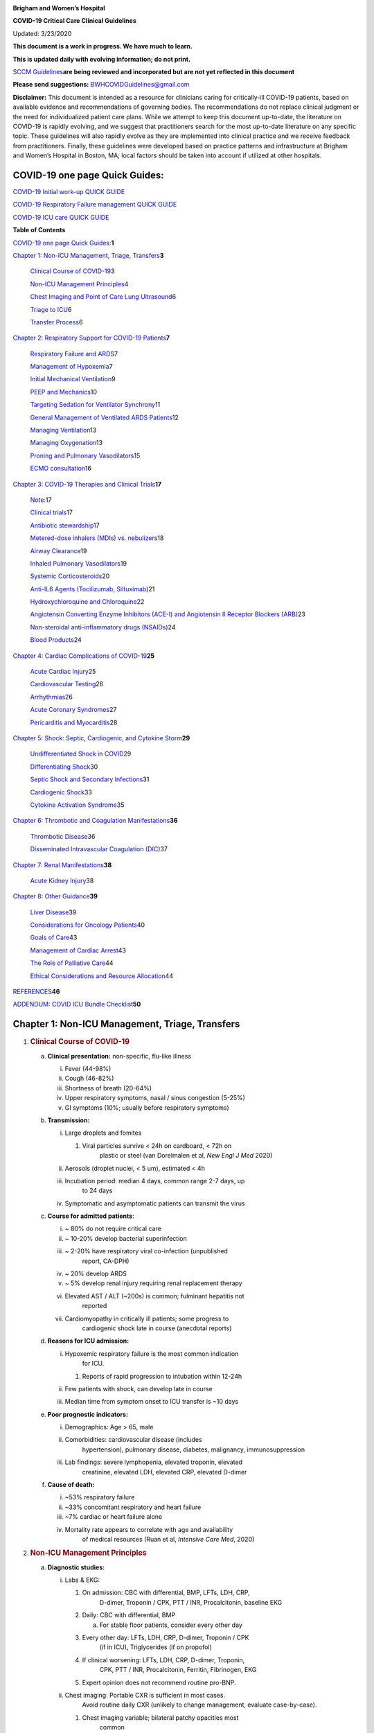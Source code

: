 |image0|

**Brigham and Women’s Hospital**

**COVID-19 Critical Care Clinical Guidelines**

Updated: 3/23/2020

**This document is a work in progress. We have much to learn.**

**This is updated daily with evolving information; do not print.**

`SCCM
Guidelines <https://sccm.org/getattachment/Disaster/SSC-COVID19-Critical-Care-Guidelines.pdf?lang=en-US&_zs=WSjjd1&_zl=j1cc6>`__\ **are
being reviewed and incorporated but are not yet reflected in this
document**

**Please send suggestions:** BWHCOVIDGuidelines@gmail.com

**Disclaimer:** This document is intended as a resource for clinicians
caring for critically-ill COVID-19 patients, based on available evidence
and recommendations of governing bodies. The recommendations do not
replace clinical judgment or the need for individualized patient care
plans. While we attempt to keep this document up-to-date, the literature
on COVID-19 is rapidly evolving, and we suggest that practitioners
search for the most up-to-date literature on any specific topic. These
guidelines will also rapidly evolve as they are implemented into
clinical practice and we receive feedback from practitioners. Finally,
these guidelines were developed based on practice patterns and
infrastructure at Brigham and Women’s Hospital in Boston, MA; local
factors should be taken into account if utilized at other hospitals.

COVID-19 one page Quick Guides:
===============================

`COVID-19 Initial work-up QUICK
GUIDE <https://www.dropbox.com/s/th0vxif5x3hoejs/INITIAL%20WORKUP-%20covid%20quick%20guide.pdf?dl=0>`__

`COVID-19 Respiratory Failure management QUICK
GUIDE <https://www.dropbox.com/s/1na1vj0kq7dt0ys/RESP%20FAILURE-%20covid%20quick%20guide.pdf?dl=0>`__

`COVID-19 ICU care QUICK
GUIDE <https://www.dropbox.com/s/9ff4h4a8wea35oq/ICU%20CARE-%20covid%20quick%20guide.pdf?dl=0>`__

**Table of Contents**

`COVID-19 one page Quick
Guides: <#covid-19-one-page-quick-guides>`__\ **\ 1**

`Chapter 1: Non-ICU Management, Triage, Transfers <#section>`__\ **\ 3**

   `Clinical Course of COVID-19 <#clinical-course-of-covid-19>`__\ 3

   `Non-ICU Management Principles <#non-icu-management-principles>`__\ 4

   `Chest Imaging and Point of Care Lung
   Ultrasound <#chest-imaging-and-point-of-care-lung-ultrasound>`__\ 6

   `Triage to ICU <#triage-to-icu>`__\ 6

   `Transfer Process <#transfer-process>`__\ 6

`Chapter 2: Respiratory Support for COVID-19
Patients <#chapter-2-respiratory-support-for-covid-19-patients>`__\ **\ 7**

   `Respiratory Failure and ARDS <#respiratory-failure-and-ards>`__\ 7

   `Management of Hypoxemia <#management-of-hypoxemia>`__\ 7

   `Initial Mechanical
   Ventilation <#initial-mechanical-ventilation>`__\ 9

   `PEEP and Mechanics <#peep-and-mechanics>`__\ 10

   `Targeting Sedation for Ventilator
   Synchrony <#targeting-sedation-for-ventilator-synchrony>`__\ 11

   `General Management of Ventilated ARDS
   Patients <#general-management-of-ventilated-ards-patients>`__\ 12

   `Managing Ventilation <#managing-ventilation>`__\ 13

   `Managing Oxygenation <#managing-oxygenation>`__\ 13

   `Proning and Pulmonary
   Vasodilators <#proning-and-pulmonary-vasodilators>`__\ 15

   `ECMO consultation <#ecmo-consultation>`__\ 16

`Chapter 3: COVID-19 Therapies and Clinical
Trials <#chapter-3-covid-19-therapies-and-clinical-trials>`__\ **\ 17**

   `Note: <#note>`__\ 17

   `Clinical trials <#clinical-trials>`__\ 17

   `Antibiotic stewardship <#antibiotic-stewardship>`__\ 17

   `Metered-dose inhalers (MDIs) vs.
   nebulizers <#metered-dose-inhalers-mdis-vs.-nebulizers>`__\ 18

   `Airway Clearance <#airway-clearance>`__\ 19

   `Inhaled Pulmonary
   Vasodilators <#inhaled-pulmonary-vasodilators>`__\ 19

   `Systemic Corticosteroids <#systemic-corticosteroids>`__\ 20

   `Anti-IL6 Agents (Tocilizumab,
   Siltuximab) <#anti-il6-agents-tocilizumab-siltuximab>`__\ 21

   `Hydroxychloroquine and
   Chloroquine <#hydroxychloroquine-and-chloroquine>`__\ 22

   `Angiotensin Converting Enzyme Inhibitors (ACE-I) and Angiotensin II
   Receptor Blockers
   (ARB) <#angiotensin-converting-enzyme-inhibitors-ace-i-and-angiotensin-ii-receptor-blockers-arb>`__\ 23

   `Non-steroidal anti-inflammatory drugs
   (NSAIDs) <#non-steroidal-anti-inflammatory-drugs-nsaids>`__\ 24

   `Blood Products <#blood-products>`__\ 24

`Chapter 4: Cardiac Complications of
COVID-19 <#chapter-4-cardiac-complications-of-covid-19>`__\ **\ 25**

   `Acute Cardiac Injury <#acute-cardiac-injury>`__\ 25

   `Cardiovascular Testing <#cardiovascular-testing>`__\ 26

   `Arrhythmias <#arrhythmias>`__\ 26

   `Acute Coronary Syndromes <#acute-coronary-syndromes>`__\ 27

   `Pericarditis and Myocarditis <#pericarditis-and-myocarditis>`__\ 28

`Chapter 5: Shock: Septic, Cardiogenic, and Cytokine
Storm <#chapter-5-shock-septic-cardiogenic-and-cytokine-storm>`__\ **\ 29**

   `Undifferentiated Shock in
   COVID <#undifferentiated-shock-in-covid>`__\ 29

   `Differentiating Shock <#differentiating-shock>`__\ 30

   `Septic Shock and Secondary
   Infections <#septic-shock-and-secondary-infections>`__\ 31

   `Cardiogenic Shock <#cardiogenic-shock>`__\ 33

   `Cytokine Activation Syndrome <#cytokine-activation-syndrome>`__\ 35

`Chapter 6: Thrombotic and Coagulation
Manifestations <#chapter-6-thrombotic-and-coagulation-manifestations>`__\ **\ 36**

   `Thrombotic Disease <#thrombotic-disease>`__\ 36

   `Disseminated Intravascular Coagulation
   (DIC) <#disseminated-intravascular-coagulation-dic>`__\ 37

`Chapter 7: Renal
Manifestations <#chapter-7-renal-manifestations>`__\ **\ 38**

   `Acute Kidney Injury <#acute-kidney-injury>`__\ 38

`Chapter 8: Other Guidance <#chapter-8-other-guidance>`__\ **\ 39**

   `Liver Disease <#liver-disease>`__\ 39

   `Considerations for Oncology
   Patients <#considerations-for-oncology-patients>`__\ 40

   `Goals of Care <#goals-of-care>`__\ 43

   `Management of Cardiac Arrest <#management-of-cardiac-arrest>`__\ 43

   `The Role of Palliative Care <#the-role-of-palliative-care>`__\ 44

   `Ethical Considerations and Resource
   Allocation <#ethical-considerations-and-resource-allocation>`__\ 44

`REFERENCES <#references>`__\ **46**

`ADDENDUM: COVID ICU Bundle
Checklist <#addendum-covid-icu-bundle-checklist>`__\ **50**

Chapter 1: Non-ICU Management, Triage, Transfers
================================================

1. .. rubric:: Clinical Course of COVID-19
      :name: clinical-course-of-covid-19

   a. **Clinical presentation:** non-specific, flu-like illness

      i.   Fever (44-98%)

      ii.  Cough (46-82%)

      iii. Shortness of breath (20-64%)

      iv.  Upper respiratory symptoms, nasal / sinus congestion (5-25%)

      v.   GI symptoms (10%; usually before respiratory symptoms)

   b. **Transmission:**

      i.   Large droplets and fomites

           1. Viral particles survive < 24h on cardboard, < 72h on
                 plastic or steel (van Dorelmalen et al, *New Engl J
                 Med* 2020)

      ii.  Aerosols (droplet nuclei, < 5 um), estimated < 4h

      iii. Incubation period: median 4 days, common range 2-7 days, up
              to 24 days

      iv.  Symptomatic and asymptomatic patients can transmit the virus

   c. **Course for admitted patients**:

      i.   ~ 80% do not require critical care

      ii.  ~ 10-20% develop bacterial superinfection

      iii. ~ 2-20% have respiratory viral co-infection (unpublished
              report, CA-DPH)

      iv.  ~ 20% develop ARDS

      v.   ~ 5% develop renal injury requiring renal replacement therapy

      vi.  Elevated AST / ALT (~200s) is common; fulminant hepatitis not
              reported

      vii. Cardiomyopathy in critically ill patients; some progress to
              cardiogenic shock late in course (anecdotal reports)

   d. **Reasons for ICU admission:**

      i.   Hypoxemic respiratory failure is the most common indication
              for ICU.

           1. Reports of rapid progression to intubation within 12-24h

      ii.  Few patients with shock, can develop late in course

      iii. Median time from symptom onset to ICU transfer is ~10 days

   e. **Poor prognostic indicators:**

      i.   Demographics: Age > 65, male

      ii.  Comorbidities: cardiovascular disease (includes
              hypertension), pulmonary disease, diabetes, malignancy,
              immunosuppression

      iii. Lab findings: severe lymphopenia, elevated troponin, elevated
              creatinine, elevated LDH, elevated CRP, elevated D-dimer

   f. **Cause of death:**

      i.   ~53% respiratory failure

      ii.  ~33% concomitant respiratory and heart failure

      iii. ~7% cardiac or heart failure alone

      iv.  Mortality rate appears to correlate with age and availability
              of medical resources (Ruan et al, *Intensive Care Med*,
              2020)

2. .. rubric:: Non-ICU Management Principles
      :name: non-icu-management-principles

   a. **Diagnostic studies:**

      i.   Labs & EKG:

           1. On admission: CBC with differential, BMP, LFTs, LDH, CRP,
                 D-dimer, Troponin / CPK, PTT / INR, Procalcitonin,
                 baseline EKG

           2. Daily: CBC with differential, BMP

              a. For stable floor patients, consider every other day

           3. Every other day: LFTs, LDH, CRP, D-dimer, Troponin / CPK
                 (if in ICU), Triglycerides (if on propofol)

           4. If clinical worsening: LFTs, LDH, CRP, D-dimer, Troponin,
                 CPK, PTT / INR, Procalcitonin, Ferritin, Fibrinogen,
                 EKG

           5. Expert opinion does not recommend routine pro-BNP.

      ii.  Chest imaging: Portable CXR is sufficient in most cases.
              Avoid routine daily CXR (unlikely to change management,
              evaluate case-by-case).

           1. Chest imaging variable; bilateral patchy opacities most
                 common

           2. Chest CT often will not change treatment; obtain only if
                 necessary (risk of transmission, time associated with
                 transport / decontamination of equipment)

           3. Point of Care Ultrasound of the lungs can be used but by
                 experienced providers only

      iii. Obtain additional studies only if necessary

           1. Avoid routine TTEs (for cardiac studies, see “Cardiac
                 Complications of COVID” chapter).

   b. **Medical management:**

      i.   Further details in “COVID Therapies and Clinical Trials”
              chapter

      ii.  Management is largely supportive

      iii. Fluid management should be conservative due to risk of
              hypoxia/CHF

      iv.  Antiviral and immune-modulating therapies are investigational

   c. **Early Advance Care Planning:**

      i.  In conscious patients, review or sign Health Care Proxy form

      ii. Discuss and document goals of care on admission

          1. Educate patient and family on disease course

          2. Focus on desired quality of life and tolerance for ICU
                measures

             a. Avoid implying availability of ICU measures if unknown
                   (refer to local ethics guidance)

   d. **Avoid increasing risk of transmission:** Generally avoid
         transport if possible.

      i.  Further details in “COVID Therapies and Clinical Trials”
             chapter

      ii. Non-Invasive Positive Pressure Ventilation (NIPPV: BiPAP,
             CPAP), High Flow Nasal Cannula (HFNC), Humidified Venturi
             Face Masks, Nebulizers increase aerosolization.

          1. Any aerosol-generating intervention must be performed under
                Strict (Airborne) Isolation Precautions, in a negative
                pressure room.

          2. In current policy, patients with severe OSA may continue
                nocturnal CPAP / BiPAP but must use a BWH NIPPV mask and
                machine, not their home mask or nasal pillows which have
                elevated aerosol risk. BWH machines have dual limb (with
                HEPA filter); in contrast, home machines have a single
                limb so they have an anti-asphyxiation (pop-off) valve
                that increases aerosol risk.

             a. Transition back to home machine if COVID-19 ruled out

          3. Use metered dose inhalers instead of nebulizers.

             a. Transition back to nebs if COVID-19 ruled out

          4. If patient already on BiPAP / CPAP / HFNC becomes
                COVID-suspected, transition to non-rebreather followed
                by intubation.

          5. NIPPV\* is not used for ARDS; early intubation is
                preferred.

..

   \*Can be considered on a case-by-case basis for highly reversible
   indications (*e.g.*, flash pulmonary edema with rapid resolution).

6. Similar to many U.S. medical centers, our current default is to avoid
      HFNC in DNI patients and to use NRB, although exceptions can be
      considered on a case-by-case basis.

3. .. rubric:: Chest Imaging and Point of Care Lung Ultrasound
      :name: chest-imaging-and-point-of-care-lung-ultrasound

   a. *This section is in progress*

4. .. rubric:: Triage to ICU
      :name: triage-to-icu

   a. **Consult the ICU triage team EARLY for:**

      i.   Provider concern

      ii.  Respiratory distress

           1. Need O2 > 6 LPM to maintain SpO2 > 92 or PaO2 > 65.

           2. Rapid escalation of oxygen requirement.

           3. Significant work of breathing.

      iii. Hemodynamic instability after initial conservative fluid
              resuscitation

           1. SBP < 90, Mean arterial pressure < 65, or Heart rate >
                 120.

      iv.  Acidosis

           1. ABG with pH < 7.3 or PCO2 > 50 or above patient’s
                 baseline.

           2. Lactate > 2.

      v.   Need for intensive nursing care or frequent laboratory draws
              requiring arterial line.

      vi.  Severe comorbid illness / high risk for deterioration.

5. .. rubric:: Transfer Process
      :name: transfer-process

   a. **Additional details in Strict Isolation Procedures Manual.**

   b. **Floor / ED to ICU:**

      i.   ICU RN brings ICU bed to the floor for transfer (to avoid bed
              transfer in COVID precautions room and subsequent bed
              cleaning).

      ii.  Patient wears surgical mask, with an extra clean gown and
              sheet on top.

      iii. Providers wear standard PPE during transport.

      iv.  Security facilitates the shortest and fastest transfer route,
              walks 6 ft away from patient and providers, not required
              to wear PPE

      v.   Necessary tests (*e.g.* CT), should be obtained during
              transfer if possible.

   c. **ICU to floor:**

      i.   RN wears standard PPE

      ii.  Patient travels in wheelchair or stretcher

      iii. Security facilitates the shortest and fastest transfer route,
              walks 6 ft away from patient and providers, not required
              to wear PPE

   d. **Floor to discharge: see separate documentation of discharge
         criteria/ planning**

      i.   RN wears standard PPE

      ii.  Patient travels in wheelchair

      iii. Security facilitates the shortest and fastest transfer route,
              walks 6 ft away from patient and providers, not required
              to wear PPE

      iv.  Patient is escorted directly into vehicle; contact care
              management if patient does not have access to a personal
              vehicle

Chapter 2: Respiratory Support for COVID-19 Patients
====================================================

1. .. rubric:: Respiratory Failure and ARDS
      :name: respiratory-failure-and-ards

   a. **Pathophysiology:**

      i.  Histology shows bilateral diffuse alveolar damage with
             cellular fibromyxoid exudates, desquamation of pneumocytes,
             pulmonary edema, and hyaline membrane formation (Xu et al.,
             *Lancet Respir Med*, 2020)

      ii. Some evidence of direct viral injury to lung tissue, rather
             than purely hyperinflammatory process (Xu et al., *Lancet
             Respir Med,* 2020)

   b. **Time course:**

      i.  Anecdotal reports that progression of hypoxemic respiratory
             failure occurs rapidly (within ~12-24 hours)

      ii. From onset of symptoms, median time to:

          1. Development of ARDS: 8-12 days (Wang et al., *JAMA*, 2020;
                Zhou et al., *Lancet*, 2020; Huang et al., *Lancet*,
                2020)

          2. Mechanical ventilation: 10.5-14.5 days (Huang et al.,
                *Lancet*, 2020; Zhou et al., *Lancet*, 2020)

2. .. rubric:: Management of Hypoxemia
      :name: management-of-hypoxemia

   a. **Supplemental Oxygen:**

      i.   Humidified nasal cannula (NC) 1 to 8 LPM for target SpO2
              92-96%

      ii.  If a patient requires > 8 LPM NC, initiate dry Venturi mask
              (non-humidified to reduce aerosolization risk)

           1. Start Venturi mask at 9 LPM and FiO2 28%

           2. Up-titrate FiO2 to goal SpO2 of 92-96% (not exceeding FiO2
                 35%)

           3. If FiO2 > 35% then increase flow to 12 LPM

      iii. Notify ICU triage pager

   b. **Avoid high-flow nasal cannula (HFNC) and non-invasive positive
         pressure ventilation (NIPPV; i.e. CPAP/BiPAP) for ARDS.**

      i.   Patients on nocturnal NIPPV at home should continue their
              nocturnal NIPPV. However, patient must use BWH NIPPV mask
              and machine (not home mask/nasal pillow or machine due to
              increased aerosol risk with home pillows/mask/machine)
              under strict airborne precautions.

      ii.  If a patient already on HFNC or NIPPV becomes a COVID-19 PUI,
              transition to non-rebreather if safe

           1. Recommend that the patient be off an aerosol generating
                 device like HFNC or NIPPV for 45 minutes prior to
                 intubation if clinically feasible

      iii. If a patient is DNR/DNI or otherwise is not eligible for
              intubation:

           1. **Current policy advises avoiding HFNC or NIPPV in DNI/DNR
                 patients. However, neither HFNC nor NIPPV is prohibited
                 and case-by-case exceptions could apply.**

           2. This is an evolving area without definitive evidence or
                 uniform policy that underwent multi-disciplinary
                 discussion.

           3. Considerations include:

-  Safety of staff (particularly respiratory therapy and nursing);

-  Paucity of data on the increased aerosol risk;

-  WHO interim guidelines (published 2020 Mar 13) on COVID-19 are more
      liberal about the usage of HFNC and NIPPV, stating that systems
      with “good interface fitting [i.e., good seal, no air leak] do not
      create widespread dispersion of exhaled air and therefore should
      be associated with low risk of airborne transmission.”

-  Difficulty in assessing how many patients failing NRB would survive
      on HFNC.

-  Pro-active treatment of air hunger through other means.

-  HFNC has been utilized in lieu of ventilation of both full code and
      DNI/DNR patients in the setting of limited resources.

..

   *If HFNC or NIPPV used*

a. For HFNC, recommend patient wear surgical mask and limit flow rate to
      < 30 L/min

b. For BiPAP, use an in-line viral filter.

c. Ensure masks/devices fit well and there is minimal air leak (as leaks
      propel potentially infected air significant distances - see below)

i. *Rationale*: General consensus suggests that HFNC and NIPPV increase
      the risk of viral transmission. Given the rapid progression of
      disease, we do not expect many patients can be salvaged/avoid
      intubation using HFNC/NIPPV, but this is unknown

   1. A systematic review on SARS found that NIPPV was associated with
         increased risk of viral transmission to healthcare workers (n=2
         studies), but HFNC was not (n=1) (Tran et al., *PLoS One*,
         2012)

   2. Other studies with very limited power exist, such as a post-hoc
         analysis that found no secondary infections in medical staff
         from patients with influenza H1N1 treated with HFNC but was
         limited to only n=20 (Rello *et al.*, *J Crit Care.* 2012);

   3. Exhaled air distances are minimally increased with CPAP pressures
         up to 20 cm H2O and HFNC up to 60 LPM; device/interface leaks
         cause significant lateral air travel (Hui et al., *Eur Respir
         Ji,* 2019)

a. **Early intubation:**

   i.   We recommend early consultation with anesthesia for possible
           intubation in the setting of rapidly progressive hypoxia.

        1. Case reports from China suggest high failure rates for
              non-invasive ventilation, including high-flow nasal oxygen
              (Zuo et al., *Chin Med Sci J*, 2020)

   ii.  For patients maintained on Venturi mask, once FiO2=60% and SpO2
           < 92%, call for intubation if patient is a candidate for
           mechanical ventilation

        1. There is a COVID Airway Code Team with specific protocols for
              avoiding aerosolization.

        2. Many centers suggest Rapid Sequence Intubation when fully
              paralyzed, without ambu-bag (which generates aerosols) and
              highly experienced operators (*e.g.*, anesthesia
              attending).

   iii. Consider additional indications for intubation (tachypnea, work
           of breathing)

3. .. rubric:: Initial Mechanical Ventilation
      :name: initial-mechanical-ventilation

   a. **Intubations outside of ICU:**

      i.  Should be attended by the Resource RT, who can facilitate
             early and appropriate ventilator settings with
             non-intensivists

      ii. Use “Mechanical Ventilation with Sedation” orderset

   b. **Initiate Volume Control (AC/VC) mode**

   c. **Initial tidal volume (Vt):**

      i. Vt = 6 ml/kg (based on ideal body weight [IBW] from ARDSnet
            table -see table)

         1. IBW men (kg)= 50 + 2.3 (height in inches – 60)

         2. IBW women (kg)= 45.5 + 2.3 (height in inches – 60)

..

   |image1|

d. **Initial respiratory rate 16-24, higher if acidosis present**

e. **Initial PEEP based on BMI:**

   i.   BMI < 35: PEEP 10

   ii.  BMI 35 to 50: PEEP 12

   iii. BMI > 50: PEEP 15

f. **Initial FiO2:**

   i. 100% on intubation then rapidly wean to SpO2 92-96% (Barrot et
         al., *N Engl J Med*, 2020)

g. **Obtain STAT portable CXR to confirm endotracheal tube location:**

   i.  Order and page radiology at time of intubation

   ii. Prioritize CXR and vent titration over procedures (such as
          central venous catheter placement) if possible.

h. **Within 30 minutes of intubation, obtain an ABG (preferred) or a VBG
      and adjust ventilation and oxygenation as needed**

4. .. rubric:: PEEP and Mechanics
      :name: peep-and-mechanics

   a. **If patients supported by Hamilton G5 Ventilator (most common),
         perform the following within 10 minutes of intubation:**

      i.   Determine best PEEP following intubation while paralyzed
              using Pressure-Volume (PV) tool

           1. This is a departure from use of Best PEEP Trials. PV tool
                 is the preferred method due to widespread familiarity
                 with RT staff, institutional experience, time
                 constraints, and minimizing provider exposure

      ii.  Recommend maintaining this PEEP for initial care unless
              titration is required based on clinical parameters (eg
              hypoxia, elevated Ppl, etc)

      iii. If PEEP titration is required based on change in clinical
              status, recommend using PV tool to assess new PEEP. If
              this is not possible (no knowledgeable user available or
              patient inadequately sedated) then recommend PEEP
              titration by the Lower PEEP ARDSnet table (see below)

   b. **If patients not supported by Hamilton G5 Ventilator, perform the
         following within 10 minutes of intubation**:

      i.   Initiate PEEP based on BMI

      ii.  If there are changes in clinical parameters (eg hypoxia),
              titrate PEEP according to ARDSnet Lower PEEP table
              (below).

      iii. Current recommendations are to use ARDSnet Lower PEEP table.
              This table selected primarily to avoid doing initial harm
              to patients with poor lung compliance and was chosen
              following joints MGH and BWH discussion.\ |image2|

   c. **After best PEEP determined, obtain** **respiratory mechanics**:

      i.  Plateau pressure (with goal < 30, management below)

      ii. Static compliance

   d. **Obtain arterial blood gas:**

      i.  Goal pH 7.25 to 7.45

      ii. Calculate P/F ratio from initial post-intubation ABG

   e. **Routine esophageal balloon use is not recommended**

5. .. rubric:: Targeting Sedation for Ventilator Synchrony
      :name: targeting-sedation-for-ventilator-synchrony

   a. **Initially target RASS -2 to -3 (see table):**

      i. Maintain deep sedation immediately post-intubation while
            paralyzed (assume 60 minutes for Rocuronium, 10 minutes for
            succinylcholine)

         1. Preferred initial sedation regimen:

            a. Fentanyl/Hydromorphone (boluses +/- infusion) + Propofol:
                  target analgosedation and optimize analgesia first
                  while decreasing sedative requirements

            b. Measure triglycerides and lipase every third day on
                  propofol or earlier if other reasons for
                  hypertriglyceridemia

         2. Adjunct agent: Midazolam

         3. Use dexmedetomidine only when nearing extubation

   b. **Target ventilator synchrony:** Ventilator-induced lung injury
         (VILI) is common in patients who are not synchronous with the
         ventilator and can cause significant lasting damage

      i. Once at target RASS after paralytics have worn off, assess
            patient synchrony with the ventilator (e.g. signs of
            breath-stacking, double triggering, other ventilator alarms)

         1. Titrate sedatives/analgesics to ventilator synchrony
               allowing for deeper RASS

         2. If patient remains dyssynchronous despite deep sedation
               (RASS -5), initiate continuous paralytics (ensure BIS 40
               to 60 prior to initiating and during paralysis)

..

   |image3|

6.  .. rubric:: General Management of Ventilated ARDS Patients
       :name: general-management-of-ventilated-ards-patients

    a. **Consider whether patient requires daily CXR:**

       i. CXR clearly indicated for:

          1. Clinical change

          2. Concern for displaced ET tube:

             a. Sudden increase in peak inspiratory pressure or
                   resistance

             b. Decreased, unilateral breath sounds (usually on the
                   right)

             c. RN or RT concern for change in depth of ET tube at teeth

    b. **COVID-19 ICU Bundle:**

       i. Ventilated patients should all have a daily ICU “Bundle” of
             best practices. See Addendum 1 for a proposed “COVID-19 ICU
             Bundle”

    c. **Ventilator consults:**

       i. If you need additional assistance managing ventilator choices,
             you can request a pulmonary phone/in-person consult (pager
             11957)

7.  .. rubric:: Managing Ventilation
       :name: managing-ventilation

    a. **Follow ARDSnet ventilation where possible:**

       i. Tidal volumes should be 4-6 cc/kg using IBW (see table above)
             to minimize volumes (and thus ventilator injury)

    b. **Minute ventilation (respiratory rate x tidal volume) typically
          drives pH and PC02:**

       i.   Titrate ventilatory parameters to pH, not PCO2

       ii.  To achieve low tidal volumes, we tolerate hypercapnia
               (functionally no limitation unless clinical sequelae) and
               acidemia (pH > 7.2)

       iii. Because tidal volumes are low, the respiratory rate often
               has to be high to accommodate; typical RR is 20-35
               breaths/minute

    c. **pH goal is normally 7.25-7.45:**

       i.   If pH > 7.45, decrease respiratory rate

       ii.  If pH 7.15-7.30, then increase respiratory rate until pH >
               7.30, or PaCO2 < 25 (maximum RR= 35 breaths/minute)

       iii. If pH < 7.15, then increase respiratory rate to 35
               breaths/minute

       iv.  If pH still < 7.15, then perform the following:

            1. Tidal volume may be increased by 1 mL/kg until pH > 7.15
                  (until plateau pressure reaches 30 cm H2O or tidal
                  volume reaches 8 cc/kg)

            2. Deep sedation advancing to RASS -5 if needed

            3. If no improvement, initiate continuous paralysis

            4. If still no improvement, initiate prone ventilation (may
                  improve V/Q matching and better ventilation)

8.  .. rubric:: Managing Oxygenation
       :name: managing-oxygenation

    a. **Minimizing oxygen toxicity:**

       i.   PEEP and Fi02 drive oxygenation

       ii.  The goal is to deliver a partial pressure of oxygen to
               perfuse tissues (PaO2 > 75, Sp02 >92%) while limiting
               lung injury from high distending pressures (Ppl < 30) and
               hyperoxia (**FiO2 < 75**, SpO2 < 96%).

       iii. Lower limit goals for PaO2 / SpO2 are widely debated (and
               discussed in *Rationale*); PaO2 > 55 and SpO2 >88% are
               also commonly used at BWH.

    b. **PEEP management:**

       i.  Initial PEEP should be set as explained in section 4 above.

       ii. If patient is hypoxic on Vt = 6 ml/kg and ideal PEEP from PV
              tool (or PEEP determination from ARDSnet table for
              non-Hamilton G5 ventilators), perform the following:

           1. Deep sedation, advancing to RASS -5 if needed; if no
                 improvement then:

           2. Initiate continuous paralysis (cisatracurium bolus
                 0.2mg/kg followed by infusion at 0-5 mcg/kg/min
                 titrated to patient-ventilator synchrony); if no
                 improvement then:

           3. Initiate prone ventilation (see below); high consideration
                 for use early in severe ARDS (<36 hours from ARDS
                 onset, start discussion of proning when P:F < 150,
                 prone within 12 hours of FiO2 > 75%)

    c. **Checking plateau pressure:**

       i. Check plateau pressure with every change in tidal volume,
             PEEP, or clinical deterioration (worsening oxygenation) but
             not as part of routine practice

          1. If plateau pressure is > 30 cm H20, then decrease tidal
                volume by 1 ml/kg (minimum 4 mL/kg)

          2. If plateau pressure is < 25 H20 and tidal volume < 6 mL/kg,
                then increase tidal volume by 1 mL/kg until plateau
                pressure is > 25 cm H2O or tidal volume = 6 mL/kg

          3. If plateau pressure is < 30 cm H20 and patient is breath
                stacking or dyssynchronous, then increase tidal volume
                in mL/kg increments to 7 mL/kg or 8 mL/kg so long as
                plateau pressure is < 30 cm H20

    d. **Adjusting Fi02:**

       i.   Adjust Fi02 after optimizing PEEP

       ii.  Goal FiO2 < 75%; if FiO2 > 75%; patient requires ventilator
               optimization. If you need assistance, pulmonary
               consultation is available (pager 11957)

       iii. It is reasonable to put a desaturating patient temporarily
               on 100% Fi02, but remember to wean oxygen as rapidly as
               possible

    e. **Rationale**:

       i.  *Avoiding hyperoxia:* Extensive mammalian animal data
              demonstrates that hyperoxic injury occurs at an FiO2 ≥ 75%
              (at sea level) with the rate of injury increasing as FiO2
              exceeds that threshold. In multiple mammalian models, an
              FiO2 of 100% for 48 to 72 hours is associated with nearly
              100% mortality rate. In lung injury models, the time to
              death is markedly attenuated. In an effort to reduce the
              potential for hyperoxic injury, the threshold of FiO2 ≥
              75% triggers progressive intervention throughout this
              protocol: increased sedation, paralysis, proning and ECMO
              consultation. For a review of hyperoxic acute lung injury,
              see Kallet and Matthay, *Respir Care*, 2013.

       ii. *Setting the lower oxygen limits:* There is debate on the
              proper PaO2 goal, and our rationale relies on evidence for
              lack of benefit from conservative PaO2 goals in clinical
              trials (*i.e.*, PaO2 > 55) and past association between
              lower PaO2 and cognitive impairment, although the evidence
              is certainly not definitive (mean PaO2 71 [IQR 67-80] for
              cognitively impaired survivors versus mean PaO2 86 [IQR,
              70-98] in non-impaired survivors of ARDS (Mikkelsen *et
              al*., *Am J Respir Crit Care Med*. 2012). In the
              LOCO\ :sub:`2` multi-center, randomized clinical trial,
              patients with ARDS were randomized to their PaO2 55-70,
              SpO2 88-92%; or PaO2 90-105, SpO2 >95%); the trial was
              stopped after enrollment of 205 patients due to futility
              and safety concerns (44% mortality in conservative oxygen
              group versus 30%; (Barrot *et al.*, *New Eng J Med*,
              2020).

9.  .. rubric:: Proning and Pulmonary Vasodilators
       :name: proning-and-pulmonary-vasodilators

    a. **Prone early:**

       i. We recommend early proning in severe ARDS without vasodilator
             trial (a departure from our typical practice for ARDS not
             due to COVID-19): < 36 hours from ARDS onset, start
             discussion of prone when P:F < 150, prone within 12 hours
             of FiO2 > 75% (Guérin, *N Engl J Med*, 2013).

    b. **Eligibility criteria for proning:**

       i. Eligibility may vary depending on resources and staffing.
             Currently we recommend:

          1. Age < 75

          2. No high grade shock (either single agent norepinephrine 20
                mcg/min or norepinephrine < 15 mcg/min and vasopressin)

          3. Not on CRRT or at risk of impending renal failure (due to
                difficulties in maintaining dialysis access while
                proned)

          4. The only absolute contraindications to proned ventilation
                are spinal cord injury and open chest; BMI and patient
                size are not contraindications

    c. **To initiate prone ventilation outside of MICU and 11C:**

       i.  Discuss with the PCCM Consultation team assigned to that unit

       ii. ICU charge nurse to contact MICU charge nurse for nursing
              assistance

    d. **Managing a proned patient:**

       i.   Proning protocol is available at the MICU sharepoint

       ii.  Maintain deep sedation with target RASS -4 to -5 while
               proned.

       iii. 1 hour post-initiation of prone ventilation:

            1. Adjust oxygen parameters: re-assess lung mechanics
                  (plateau pressure and P-V tool to determine optimal
                  PEEP) and adjust PEEP and titrate FiO2 as in “Managing
                  Ventilation” (section 7)

            2. Assess tidal volume and adjust ventilation parameters as
                  in section 6

               a. If Vt < 6 ml/kg, may increase to maximum limit of 8
                     ml/kg while Ppl < 30 (preferred maximum is 6 ml/kg)

       iv.  If patient demonstrates improvement on proning then
               recommend:

            1. Discontinuing of continuous neuromuscular blockade and
                  re-assess ventilator dyssynchrony; re-institute if
                  dyssynchronous

            2. Return to supine ventilation when following criteria are
                  met:

               a. Ppl < 25

               b. FiO2 < 50%

               c. pH > 7.3

               d. P:F > 200

       v.   Repositioning and skin care while proned:

            1. Currently we recommend continuing proning as per the MICU
                  proning protocol. This may change in the future
                  depending on availability of PPE and staffing.

    e. **Escalation if still hypoxic:**

       i.  If hypoxia (PaO2 < 55 with FiO2 > 75%) persists after
              proning; then initiate continuous inhaled epoprostenol
              (see “COVID-19 Therapies and Clinical Trials” section)

       ii. If FiO2 > 75% despite above, recommend consultation with ECMO
              team (see below)

10. .. rubric:: ECMO consultation
       :name: ecmo-consultation

    a. **Refractory Hypoxemia:**

       i. If despite PEEP optimization, paralysis, prone ventilation,
             optimizing volume status, pulmonary vasodilators (when
             available) the patient meets the following criteria, then
             consider ECMO consult (pager 35010)

          a. Ppl > 30

          b. FiO2 > 75%

          c. P:F < 80

    b. **Candidacy:**

       i. Final ECMO guidelines for COVID-19 patients remain under
             development. Examples of common considerations include:

          1.  Patient age < 65

          2.  Mechanical ventilation duration < 7 days

          3.  BMI < 35 and patient body weight < 150 kg

          4.  CrCl > 30

          5.  No multiorgan failure or high grade shock (can be on
                 single pressor; norepinephrine < 15 mcg/min)

          6.  No active solid or liquid malignancy

          7.  Absolute neutrophil count > 500

          8.  Platelets > 50,000

          9.  Able to tolerate anticoagulation on initiation (no active
                 hemorrhage)

          10. No evidence of irreversible neurological injury

          11. Able to perform ADLs at baseline prior to illness

Chapter 3: COVID-19 Therapies and Clinical Trials
=================================================

1.  .. rubric:: Note:
       :name: note

    a. *The anti-viral and anti-inflammatory section below written by
          our critical care group is meant to provide a summary of the
          literature. This section does not represent the views or
          recommendations of the BWH Div. of Infectious Disease. The
          separate BWH Infectious Disease guidelines and ID consultation
          service take precedence over the information from the
          literature below.*

2.  .. rubric:: Clinical trials
       :name: clinical-trials

    a. **Consult Infectious Disease for:**

       i.  Patients with +COVID-19 PCR; and clinical history and any
              chest imaging suspicious for COVID-19

       ii. Re-consult if the patient develops ARDS (mechanically
              ventilated with P/F ratio < 300) or shock/cytokine
              syndrome

    b. **Current trials:**

       i.  ID teams are enrolling for clinical trials of Remdesivir and
              possibly other antiviral agents

       ii. ID and the PETAL network are coordinating to enroll for
              clinical trials of host-response modifying therapies (see
              “Systemic Corticosteroids” and “Anti-IL6 agents”
              subsections of this chapter)

    c. **Monitor for drug-drug interactions:**

       i. Patients may arrive at the ICU already enrolled in a COVID19
             clinical trial. Verify that ICU treatment regimen does not
             add harmful drug interactions with study agents

3.  .. rubric:: Antibiotic stewardship
       :name: antibiotic-stewardship

    a. **Antibiotic choice:**

       i. Antibiotics should reflect IDSA guidelines, presumed source,
             and MDRO risk. For a presumed pulmonary source:

          1. Without risk factors for MRSA or Pseudomonas (i.e. living
                in community, no prior MDROs):

             a. Ceftriaxone + Azithromycin

          2. With risk factors for MRSA or Pseudomonas (i.e. chronic
                hospitalization, prior MDR infections):

             a. Vancomycin + Cefepime, and consider Ciprofloxacin if
                   high concern for Pseudomonas

          3. See special dispensations for oncology patients in chapter
                7

    b. **Formulation:**

       i. Give oral antibiotics (Azithromycin, Levofloxacin,
             Ciprofloxacin) when possible to reduce volume load, unless
             concerns for poor oral absorption

    c. **Coinfection:**

       i.  If concurrent influenza give Oseltamivir

       ii. Given lymphopenia consider Pneumocystis and treat accordingly

    d. **Discontinuation:**

       i. Antibiotics should be discontinued as soon as possible (within
             48h) if:

          1. Clinical status is not deteriorating, cultures do not
                reveal pathogens at 48h, and procalcitonin and WBC are
                relatively stable from 0 to 48h

             a. Clinical judgement should prevail over any specific lab
                   value

    e. **Rationale:** Clinical reports indicate that rates of bacterial
          superinfection of COVID19 are low (10-20%), but when present
          increase mortality risk. Anecdotal reports suggest less MRSA
          superinfection than with influenza. Unnecessary antibiotics
          carry risks of fluid overload and drug-resistance, as well as
          the possibility that antibiotics may become a limited
          resource. (Zhou et al., *Lancet*, 2020; Yang et al., *Lancet*,
          2020; Lippi and Plebani, *Clinica Chimica Acta*, 2020; WHO,
          *COVID-19 Guidelines*, 2020)

4.  .. rubric:: Metered-dose inhalers (MDIs) vs. nebulizers
       :name: metered-dose-inhalers-mdis-vs.-nebulizers

    a. **Non-intubated patients:**

       i.   For COVID-19 Confirmed or PUI, use MDI (inhalers), not
               nebulizers, due to the increased aerosol risk.

       ii.  Because MDI supply is limited, only prescribe when needed.

       iii. For non-COVID-19 Confirmed or PUI patient, use nebulizers
               even if on droplet precautions (*e.g.,* influenza)
               because MDI supply is limited.

       iv.  After a patient is COVID-neg (and no longer on COVID
               precautions per infection control): After the patient’s
               current MDI runs out, switch to neb.

    b. **Intubated patients:**

       i. The ventilator circuit is a closed system so nebulizers can be
             used when required (*e.g.,* DuoNeb standing and albuterol
             PRN).

    c. **Rationale:** Nebulization may aerosolize viral particles and
          contribute to disease transmission. COVID-19 clinical reports
          do not indicate wheeze as a common symptom, and not all
          patients require bronchodilators (Zhou et al, *Lancet*, 2020;
          Yang et al, *Lancet*, 2020; Guan et al, *N Engl J Med*, 2020;
          WHO, *COVID-19 Guidelines*, 2020)

5.  .. rubric:: Airway Clearance
       :name: airway-clearance

    a. **Management principles:**

       i.  Reports from Wuhan and Italy indicate that some patients
              develop very thick secretions causing dangerous mucus
              plugging. However, nebulizers and airway clearance
              techniques may aerosolize secretions

       ii. Airway clearance should be used only in selected ventilated
              patients (closed circuit) with extremely thick secretions
              to avoid mucus plugging that would require bronchoscopy

    b. **For thinning secretions:**

       i. Anecdotal reports suggest Dornase alfa may be particularly
             effective in thinning secretions in COVID19 patients.
             However, data for Dornase alfa in non-CF patients is poor.
             For now we recommend:

          1. Consideration of Dornase alfa 2.5mg nebulizer once daily

             a. Can cause bronchoconstriction and mucosal bleeding

             b. Pre-treat with albuterol 2.5mg, just prior to delivery

             c. Avoid in setting of bloody secretions

          2. Alternative: Nebulized hypertonic (3-7%) saline once daily

             a. Side effects can include bronchoconstriction

                i.  Start with 3% to assess response and
                       bronchoconstriction

                ii. Pre-treat with albuterol 2.5mg just prior to
                       delivery

          3. Avoid N-acetylcysteine due to frequent dosing requirements

    c. **Airway clearance:**

       i.  Continue chest PT vests if patient uses at home (*e.g.* CF
              patients) with appropriate isolation precautions.
              Bronchiectasis patients may be considered on a
              case-by-case basis

       ii. Avoid oscillating positive expiratory pressure devices
              (Aerobika or Acapella) and cough assist (MIE)

6.  .. rubric:: Inhaled Pulmonary Vasodilators
       :name: inhaled-pulmonary-vasodilators

    a. **Indications for use:**

       i. Inhaled vasodilators should not be routinely used except in
             two circumstances

          1. As a rescue strategy in already prone ventilated patients
                (see “Respiratory Support for COVID-19 Patients”
                section).

             a. There is no evidence of survival benefit of inhaled
                   vasodilators in ARDS, and there are risks of viral
                   aerosolization when connecting the device (Fuller et
                   al., *Chest*, 2015; Gebistorf et al., *Cochrane
                   Database Syst Rev*, 2016; Afshari et al, *Cochrane
                   Database Syst Rev*, 2017)

          2. To reduce RV afterload in hemodynamically significant RV
                failure in consultation with cardiology

    b. **Instructions for use:**

       i. If inhaled vasodilators are used, they should reevaluated at 4
             hours

          1. Inhaled Epoprostenol:

             a. Start continuous nebulization at 0.05mcg/kg/min based on
                   IBW

                i. If no improvement in P/F ratio in 2 hours, wean off
                      by decreasing 0.01mcg/kg/min every hour

          2. Inhaled Nitric Oxide (iNO):

             a. Strong consideration in refractory ARDS that does not
                   respond to inhaled epoprostenol.

                i.  Limited in vitro data notes that iNO at high doses
                       inhibits replication of SARS-CoV, but this has
                       not been studied in vivo. (Akerstrom et al., *J
                       Virol*, 2005; Gebistorf et al., *Cochrane
                       Database Syst Rev*, 2016)

                ii. iNO may be included in future trial protocols, such
                       as early initiation in milder disease
                       (non-intubated).

7.  .. rubric:: Systemic Corticosteroids
       :name: systemic-corticosteroids

    a. **Data on corticosteroids for COVID-19:**

       i.  Most studies show negative effects of corticosteroids on
              similar viruses

           1. There is no clinical evidence of net benefit from steroids
                 in SARS-CoV, MERS-CoV or influenza infection, and
                 observational data show increased mortality, more
                 secondary infections, impaired viral clearance and more
                 adverse effects in survivors (e.g. psychosis, diabetes,
                 avascular necrosis). (Lee et al., *J Clin Virol*, 2004;
                 Stockman et al., *PLoS Med*, 2006; Arabi et al., *Am J
                 Respir Crit Care Med*, 2018; WHO, *COVID-19
                 Guidelines*, 2020; Wu et al., *JAMA Int Med*, 2020)

       ii. However, a new retrospective cohort (201 patients, 84 [42%]
              of whom developed ARDS) demonstrated that among patients
              with ARDS, methylprednisolone decreased risk of death (HR,
              0.38; 95% CI, 0.20-0.72) (Wu et al., *JAMA Int Med*, 2020)

    b. **Recommendation**:

       i. **We recommend against using steroids for COVID-19 except as
             part of a clinical trial**

          1. This is in line with WHO Guidelines as of 3/13/2020

    c. **Use corticosteroids if required for other indications:**

       i. Use the lowest dose for the shortest duration:

          1. Asthma or COPD exacerbation

             a. 40mg prednisone PO or 30mg methylprednisolone IV, once
                   daily x 3-5 days

          2. Shock with history of chronic steroid use > 10mg prednisone
                daily:

             a. 50mg hydrocortisone IV Q6H until improvement in shock

          3. Multipressor shock without history of chronic steroid use

             a. 50mg hydrocortisone IV Q6H until improvement in shock

8.  .. rubric:: Anti-IL6 Agents (Tocilizumab, Siltuximab)
       :name: anti-il6-agents-tocilizumab-siltuximab

    a. **Pathophysiology:**

       i. IL-6 activates T cells and macrophages, among other cell types
             (see “Cytokine Activation Syndrome”

          1. IL-6 inhibitors are approved for cytokine activation
                syndrome complications related to Chimeric Antigen
                Receptor T cell (CAR-T) therapy (Brudno & Kochenderfer,
                *Blood Rev*, 2019; Rubin et al, *Brain*, 2019)

          2. IL-6 levels are reported to correlate with severe COVID-19

          3. While patients have peripheral lymphopenia, BAL fluid is
                often lymphocytic, suggesting that IL-6 inhibition and
                prevention of T cell activation may be protective

    b. **Recommendation:**

       i.  We do not recommend routine use at this time

           1. There are anecdotal reports of benefit of tocilizumab in
                 COVID19 patients but no rigorous studies are available
                 (Anecdotal reports from Italy; Chinese National Health
                 Commission Clinical Guideline, March 3, 2020.)

       ii. For severe cytokine activation syndrome cases (see Chapter 7,
              “Other Guidance”):

           a. Consult Infectious Disease team for enrollment in a
                 clinical trial based on CRP and IL-6 levels.

              i. Exercise caution if secondary infection is clinically
                    suspected - including sepsis, pneumocystis or
                    bacterial pneumonia

    c. **Dosing regimens:**

       i.  Tocilizumab 4-8mg/kg (suggested dose 400mg) IV x1 (anti-IL6R
              mAb)

           1. Dose can be repeated 12h later if inadequate response to
                 the first dose. Total dose should be no more than
                 800mg. Tocilizumab should not be administered more than
                 twice.

           2. Common adverse effects include:

              a. Transaminitis (AST, ALT) > 22%

              b. Infusion reaction 4-20%

              c. Hypercholesterolemia 20%

              d. Upper respiratory tract infection 7%

              e. Neutropenia 2-7%

       ii. Alternative: Siltuximab 11mg/kg IV x1 (anti-IL6 mAb)

           1. Common adverse effects include:

              a. Edema >26%

              b. Upper respiratory infection >26%

              c. Pruritis / skin rash 28%

              d. Hyperuricemia 11%

              e. Lower respiratory tract infection 8%

              f. Thrombocytopenia 8%

              g. Hypotension 4%

9.  .. rubric:: Hydroxychloroquine and Chloroquine
       :name: hydroxychloroquine-and-chloroquine

    a. **Pathophysiology:**

       i.  Hydroxychloroquine is an anti-malarial 4-aminoquinoline shown
              to have in vitro (but not yet in-vivo) activity against
              diverse RNA viruses including SARS-CoV-1 (Touret et al,
              *Antivir Res*, 2020).

       ii. It is thought to act through multiple mechanisms. (Devaux et
              al, *Int J Antimicrob Agent*, 2020)

           1. **Inhibition of viral entry.** HQ inhibits synthesis of
                 sialic acids and interferes with protein glycosylation,
                 which may disrupt interactions necessary for viral
                 attachment and entry. (Vincent et al, *Virol J*, 2005).
                 (Olofsson et al, *Lancet Infect Dis,* 2005).

           2. **Inhibition of viral release into the host cell.** HQ
                 blocks endosomal acidification, which activates
                 endosomal proteases. These proteases are required to
                 initiate coronavirus/endosome fusion that releases
                 viral particles into the cell. (Yang ZY et al, *J
                 Virol* 2004)

           3. **Reduction of viral infectivity.** HQ has been shown to
                 inhibit protein glycosylation and proteolytic
                 maturation of viral proteins. Studies on other RNA
                 viruses have shown a resulting accumulation of
                 non-infective viral particles, or an inability of viral
                 particles to bud out of the host cell (Savarino et al,
                 *J AIDS*, 1996; Klumperman et al, *J Virol*, 1994)

           4. **Immune modulation.** HQ reduces toll-like receptors and
                 cGAS-STING signaling. It has been shown to reduce
                 release of a number of pro-inflammatory cytokines from
                 several immune cell types (Schrezenmeier and Dorner,
                 *Nat Rev Rheum*, 2020)

    b. **Data:**

       i.  An expert consensus group out of China suggests that
              Chloroquine improved lung imaging and shortened disease
              course. (Zhonghua et al., *CMAPH*, 2020). Chloroquine will
              be included in the next treatment guidelines from the
              National Health Commission, but the specific data on which
              this is based is not available yet. (Gao et al., *Biosci
              Trends*, 2020)

       ii. Hydroxychloroquine was found to be more potent than
              chloroquine in inhibiting SARS-CoV-2 in vitro (Yao et al.,
              *Clin Infect Dis*, 2020)

    c. **Recommendation:**

       i. Strong consideration of hydroxychloroquine in patients who
             require supplemental oxygen who are not candidates for
             other clinical trials.

    d. **Dosing** (from the literature)\ **:**

       i.  Hydroxychloroquine:

           1. 400mg PO BID on the first day, followed by 200mg q12 (q8h
                 if concerns for absorption) for 5-10 days

       ii. Chloroquine (not available at BWH):

           1. Second line agent (increased toxicity compared to
                 Hydroxychloroquine)

           2. 500mg Chloroquine phosphate 500mg PO BID for 10 days

              a. Common adverse reactions include:

                 i.   Prolonged QT interval and risk of Torsade de
                         pointes

                 ii.  Cardiomyopathy

                 iii. Bone marrow suppression

              b. Contraindicated in epilepsy and porphyria

    e. **Monitoring**

       i.  If hydroxychloroquine is being administered with
              azithromycin, there should be vigilant QTc monitoring:

           1. Obtain baseline ECG and daily ECG

           2. Discontinue all other QT prolonging agents

           3. Maintain continuous telemetry while under treatment

           4. Do not start if QTc >500 or 550 with pacing or BBB.

           5. Discontinue if there is an increase in PVCs or
                 non-sustained PMVT.

       ii. There is a reported risk of hydroxychloroquine induced
              cardiomyopathy. Case series and reports have found this to
              be a long-term (years) and dose-dependent phenomenon.
              Given the anticipated short duration in COVID-19, it is
              not an expected risk. (Nord et al., Seminars in Arthritis
              and Rheumatism, 2004).

10. .. rubric:: Angiotensin Converting Enzyme Inhibitors (ACE-I) and
       Angiotensin II Receptor Blockers (ARB)
       :name: angiotensin-converting-enzyme-inhibitors-ace-i-and-angiotensin-ii-receptor-blockers-arb

    a. **Pathophysiology:**

       i. SARS-CoV-2, the virus that causes COVID-19, enters the same
             cell entry receptor as SARS-CoV: angiotensin converting
             enzyme II (ACE2) (Paules et al\ *, JAMA, 2020*). SARS-CoV-2
             is thought to have a higher affinity to ACE2 than SARS-CoV.

          1. ACE2 is expressed in the heart, lungs, vasculature, and
                kidneys. ACEi and ARBs in animal models increase the
                expression of ACE2 (Zheng et al., *Nature Reviews
                Cardiology*, 2020), though this has not been confirmed
                in human studies. This has led to the hypothesis that
                ACE-I and ARBs, might worsen myocarditis or precipitate
                ACS.

          2. It has also been hypothesized that the upregulation of ACE2
                is therapeutic in COVID-19 and that ARBs might be
                protective in during infection (Gurwitz, D. Drug Dev
                Res, 2020).

    b. **Recommendation:**

       i.   For outpatients:

            1. We recommend against discontinuing outpatient ACEi/ARBs

       ii.  For inpatients:

            1. We against routine discontinuation of ACEi/ARBs, unless
                  otherwise indicated (e.g. acute kidney injury,
                  hypotension, shock, etc).

       iii. Rationale

            1. The American College of Cardiology, American Heart
                  Association and Heart Failure Society of America joint
                  statement recommends against discontinuing ACE-I and
                  ARBs in patients with COVID-19 (Bozkurt et al.,
                  *HFSA/ACC/AHA Statement Addresses Concerns Re: Using
                  RAAS Antagonists in COVID-19,* 2020). This remains an
                  area of investigation and it is unclear how these
                  medications affect patients with COVID-19.

11. .. rubric:: Non-steroidal anti-inflammatory drugs (NSAIDs)
       :name: non-steroidal-anti-inflammatory-drugs-nsaids

    a. **Pathophysiology:**

       i. SARS-CoV-2 binds to cells via ACE2. ACE2 is upregulated by
             ibuprofen in animal models, and this might contribute (see
             “Angiotensin Converting Enzyme Inhibitors (ACE-I) and
             Angiotensin II Receptor Blockers (ARB)” section)

    b. **Recommendation:**

       i. Consider acetaminophen instead of NSAIDs if possible; risk /
             benefit should be discussed with patients and treatment
             team

          1. Reports from France indicate possible increase in mortality
                with ibuprofen in COVID-19 infection, but these reports
                have not been corroborated (Fang et al., *Lancet Respir
                Med*, 2020; Day, *BMJ*, 2020)

          2. WHO clarified on 3/20/20 it does not recommend avoiding
                NSAIDs as of 3/18/20. (WHO, *COVID-19 Guidelines*, 2020)

12. .. rubric:: Blood Products
       :name: blood-products

    a. **Recommendation:**

       i.  Restrictive transfusion strategy (Hct > 21, Hgb > 7) is
              recommended unless the patient is actively bleeding or
              there is concern for acute coronary syndrome

           1. Parsimony is encouraged given limited supplies (blood
                 drives are limited by social distancing)

           2. Acute coronary syndrome: Hgb > 10

           3. Oncology patients: if possible, reduce threshold to Hgb >7

           4. All others: Hgb > 7

           5. Massive transfusion protocol, as a very limited resource,
                 will need to be activated only by the ICU attending

       ii. Other blood products:

           1. Treat bleeding not numbers

           2. FFP or 4 factor-PCC (lower volume) for active bleeding in
                 setting of known or suspected coagulation abnormalities

           3. Warfarin reversal: use 4 factor-PCC given longer effect
                 and lower volume

           4. Platelets: goal > 30K unless actively bleeding

    b. **Rationale**: Volume overload is of particular concern in
          patients with COVID-19 so transfusions may be harmful.
          Randomized controlled trials of ICU patients have shown that a
          conservative transfusion strategy (Hgb 7) is associated with
          less pulmonary edema, fewer cardiac events, fewer transfusions
          (likely fewer transfusion reactions) and no evidence of harm
          compared to a liberal transfusion strategy. (Hebert et al, *N
          Engl J Med*, 1999; Holst et al, *N Engl J Med*, 2014; Gajic et
          al, *Crit Care Med*, 2006).

Chapter 4: Cardiac Complications of COVID-19
============================================

1. .. rubric:: Acute Cardiac Injury
      :name: acute-cardiac-injury

   a. **Definition:**

      i. Defined in studies as troponin > 99\ :sup:`th` percentile, or
            abnormal EKG or echocardiographic findings (Zhou, *Lancet*,
            2020). Non-specific.

   b. **Incidence**:

      i. Incidence of 7-22% in hospitalized patients with COVID-19 in
            China (Ruan et al., *Intensive Care Med*, 2020; Wang et al.,
            *JAMA*, 2020; Chen et al., *Lancet*, 2020)

   c. **Prognostic implications:**

      i.  ACI is higher in non-survivors (59%, n=32) than survivors (1%,
             n=1) (Zhou, *Lancet*, 2020)

      ii. ACI is higher in ICU patients (22%, n=22) compared to non-ICU
             patients (2%, n=2) (Wang, JAMA, 2020)

   d. **Time course:**

      i. Troponin rise and acute cardiac injury tend to be late
            manifestations.

         1. Troponin increased rapidly from ~14 days from illness onset,
               after the onset of respiratory failure. (Zhou et al.,
               *Lancet*, 2020)

         2. Among non-survivors, a steady rise in troponin I levels was
               observed throughout the disease course from day 4 of
               illness through day 22 (Zhou et al., *Lancet*, 2020).

   e. **Mechanism:**

      i. The mechanism is unknown, though several have been proposed,
            based on very limited data outside of case series and
            reports (Ruan et al., Int Care Med, 2020; Hu et al., EHJ,
            2020; Zeng et al., *Preprints*, 2020)

         a. Possible direct toxicity through viral invasion into cardiac
               myocytes (i.e. myocarditis).

         b. Acute coronary syndrome and demand ischemia

         c. Stress or cytokine-mediated cardiomyopathy (i.e.
               Takotsubo’s)

2. .. rubric:: Cardiovascular Testing
      :name: cardiovascular-testing

   a. **Troponin:**

      i.  ICU patients: Check hsTrop daily and SCvO2 daily

      ii. Inpatients: Check hsTrop every other day

          1. If hsTrop > 200 ng/L

             a. Obtain 12-lead ECG

             b. Perform point-of-care US (POCUS) if you are trained to
                   do so

             c. If no new ECG or echocardiographic abnormalities,
                   continue to monitor every other day hsTrop

   b. **Telemetry:**

      i.   Telemetry should be used for all critically-ill patients

      ii.  At BWH, COVID-19 floor patients also have telemetry.

      iii. For hospitals, with resource-limitations, telemetry is most
              important for patients who meet `AHA
              criteria <https://www.ahajournals.org/doi/full/10.1161/CIR.0000000000000527#T7>`__.

   c. **ECGs:**

      i. Daily ECGs are reasonable for individuals with severe COVID-19

         1. When possible, print ECGs from the in-room monitor to
               minimize contamination of equipment

   d. **TTE:**

      i.  Do not order routine TTEs on COVID-19 patients

          1. Cardiology consult or a trained provider should perform
                POCUS if:

             a. Significant troponin elevation or decline in SCV02/ MV02

             b. Shock

             c. New heart failure (not pre-existing heart failure)

             d. New persistent arrhythmia

             e. Significant ECG changes

      ii. If abnormalities are identified on POCUS (e.g. new reduction
             in LV EF<50%), a formal TTE should be obtained and
             cardiology consulted

          1. Where possible order limited TTEs instead of full TTEs to
                conserve resources

   e. **Stress Testing:**

      i.  Stress testing is likely not indicated in individuals with
             active COVID.

      ii. Any question of possible stress testing should be directed to
             cardiology

3. .. rubric:: Arrhythmias
      :name: arrhythmias

   a. **Incidence:**

      i.  Case series report the occurrence of unspecified arrhythmias
             in 17% of hospitalized patients with COVID-19 (n=23 of
             138), with higher rate in ICU patients (44%, n=16) compared
             to non-ICU patients (7%, n=7) (Wang et al., *JAMA*, 2020).

      ii. There are anecdotal reports of VT and VF as a late
             manifestation of COVID-19. No specific published findings
             were identified.

   b. **Workup:**

      1. Telemetry, 12-lead EKG, cardiac troponin, NT-proBNP, TFT

      2. SCVO2 if central line present (goal SCVO2 > 60%)

      3. POCUS to assess LV and RV function

         a. Obtain formal TTE if abnormalities of any of the above

   c. **Treatment:**

      i.  Atrial fibrillation/atrial flutter

          1. Beta blockade if no evidence of heart failure or shock

             a. If significant heart failure or borderline BPs, use
                   amiodarone. There is no known increased concern for
                   amiodarone lung toxicity

          2. If unstable, synchronized DCCV with 200 Joules biphasic

      ii. Ventricular tachycardia (VT)

          1. Unstable/pulseless: initiate ACLS

          2. Stable:

             a. Cardiology consult (may represent evolving myocardial
                   involvement)

             b. Amiodarone 150mg IV x 1 or lidocaine 100mg IV x 1

4. .. rubric:: Acute Coronary Syndromes
      :name: acute-coronary-syndromes

   a. **Incidence:**

      i. There is no current available data on the incidence of ACS in
            COVID. However, we presume that due to the presence of ACE2
            receptors on the endothelium, and the known increased risk
            of ACS in influenza that there is a possible increased
            incidence of ACS among COVID-19 patients.

         1. The incidence of ACS is about 6 times as high within seven
               days of an influenza diagnosis than during control
               interval - incidence ratio 6.05 (95% CI, 3.86 to 9.50).
               (Kwong et al., *NEJM*, 2018)

   b. **Workup:**

      i.   Elevated troponin/ECG changes alone may not be able to
              discriminate between:

           1. Coronary thrombosis

           2. Demand-related ischemia

           3. Myocarditis

      ii.  Determination of ACS will rely on all evidence available:

           1. Symptoms (if able to communicate)

              a. New dyspnea, chest pain, anginal equivalents

           2. Regional ECG changes

           3. Rate of change of Troponin changes (i.e. acute rise
                 suggests ACS)

           4. Echo findings (e.g. new RWMA)

      iii. When in doubt, request a cardiology consult

   c. **Management:**

      i.  Medical management of ACS should be coordinated with
             cardiology

          1. Treat with full dose aspirin, clopidogrel (if not
                bleeding), heparin, oxygen (if hypoxemic), statin,
                nitrates (if hypertensive), and opioids (if persistent
                pain during medical management)

             a. Beta blockers should be used with caution given possible
                   concomitant myocarditis/decompensated heart failure

      ii. As of the time of this writing, the cath lab will take
             COVID-19 patients, even if ventilated

          1. If resources become constrained and door-to-balloon time is
                no longer adequate, cardiology may decide to use lytic
                medications for COVID-19 STEMI patients in lieu of PCI

5. .. rubric:: Pericarditis and Myocarditis
      :name: pericarditis-and-myocarditis

   a. **Incidence:**

      i.  Myocarditis and pericarditis are potential manifestations of
             COVID-19 and source of Acute Cardiac Injury, based on case
             reports/case series (Ruan et al., *Intensive Care Med*,
             2020; Zeng et al., *Preprints*, 2020; Hu et al., *Eur Heart
             J*, 2020)

      ii. However, there is currently no evidence of proven pericarditis
             or myocarditis, either by biopsy or cMRI.

   b. **Diagnosis:**

      i.  Likely no role for endomyocardial biopsy

      ii. cMRI should be discussed on a case-by-case basis with a
             cardiology consult team

   c. **Management:**

      i.  Supportive for heart failure and direct viral treatments

      ii. The use of anti-inflammatory medications such as Colchicine
             and Ibuprofen should also be discussed with the cardiology
             consult team as this literature is evolving.

Chapter 5: Shock: Septic, Cardiogenic, and Cytokine Storm
=========================================================

1. .. rubric:: Undifferentiated Shock in COVID
      :name: undifferentiated-shock-in-covid

   a. **Definition:**

      i. Acute onset of new and sustained hypotension (MAP < 65 or SBP <
            90) with signs of hypoperfusion requiring IVF or
            vasopressors to maintain adequate blood pressure

   b. **Time course:**

      i. Patients rarely present in shock on admission

         1. Natural history seems to favor the development of shock
               after multiple days of critical illness.

   c. **Etiology:**

      i. The range of reasons for shock is wide and more variable than
            for most patients and includes:

         1. Cardiogenic shock

         2. Secondary bacterial infection

         3. Cytokine storm

   d. **Workup for new undifferentiated shock:**

      i.   Assess for severity of end organ damage:

           1. UOP, Mental status, Lactate, BUN/creatinine, electrolytes,
                 LFTs

      ii.  Obtain a FULL infectious workup, which includes all of the
              following:

           1. Labs: CBC with differential. Note that most COVID patients
                 are lymphopenic (83%). However, new leukocytosis can
                 occur and left-shift can be used as a part of clinical
                 picture (Guan et al, *N Engl J Med*, 2020). Two sets of
                 blood cultures, LFTs (for cholangitis/acalculous
                 cholecystitis), urinalysis (with reflex to culture),
                 sputum culture (if safely obtained via inline
                 suctioning, do not perform bronchoscopy or sputum
                 induction), procalcitonin at 0 and 48h (do not withhold
                 early antibiotics on the basis of procalcitonin\ *),*
                 urine Strep and legionella antigens

           2. Portable CXR (avoid CT unless absolutely necessary)

           3. Full skin exam

      iii. Assess for cardiogenic shock

           1. Assess extremities: warm or cool on exam

           2. Assess patient volume status: JVP, CVP, edema, CXR

           3. Assess pulse pressure: If < 25% of the SBP, correlates
                 highly with a reduction in cardiac index to less than
                 2.2 with a sensitivity of 91% and a specificity of 83%
                 (Stevenson and Perloff, *JAMA*, 1989)

           4. Perform POCUS if trained to do so

              a. For TTE protocols see Chapter 4, “Cardiac Complications
                    of COVID-19”

           5. Labs: Obtain an SCV02 or MV02 if the patient has central
                 access, troponin x2, NT proBNP, A1c, lipid profile, TSH

           6. EKG (and telemetry)

           7. Calculate estimated Fick Cardiac Output

              a. CO (Cardiac Output), L/min = VO\ :sub:`2`/
                    [(SaO\ :sub:`2` - SvO\ :sub:`2`) x Hb x 13.4)],

                 i. where VO\ :sub:`2` = 125 mL O\ :sub:`2`/min x
                       `BSA, <https://www.mdcalc.com/body-mass-index-bmi-body-surface-area-bsa>`__
                       where BSA = [(Height, cm x Weight, kg)/ 3,600
                       ]\ :sup:`½`; in patients aged ≥70, use 110 mL
                       O\ :sub:`2` x BSA for VO\ :sub:`2`

      iv.  Assess for other causes of shock:

           1. Vasoplegia:

              a. Run medication list for recent cardiosuppressive
                    medications, vasodilatory agents, antihypertensives

           2. Adrenal insufficiency:

              a. Unless high pretest probability of adrenal
                    insufficiency, we recommend against routine
                    cortisone stimulation testing

           3. Obstruction:

              a. PE (given the elevated risk of thrombosis)

              b. Tamponade (given elevated risk of pericarditis)

              c. Obstruction from PEEP

           4. Cytokine storm (see “Cytokine Storm” section below)

           5. Allergic reactions to recent medications

           6. Neurogenic shock is uncommon in this context

           7. Hypovolemia:

              a. Bleeding

              b. Insensible losses from fever

              c. Diarrhea/vomiting

2. .. rubric:: Differentiating Shock
      :name: differentiating-shock

   i. `This video is a helpful
         tutorial <https://www.khanacademy.org/science/health-and-medicine/circulatory-system-diseases/shock/v/differentiating-shock>`__

+----------+----------+----------+----------+----------+----------+
| **Type   | *        | **SVR**  | **CVP/   | **SCv02, | **Other  |
| of       | *Cardiac |          | Wedge**  | MVO2**   | fe       |
| Shock**  | Output** |          |          |          | atures** |
+==========+==========+==========+==========+==========+==========+
| **Cardi  | |        | |        | |        | |        |          |
| ogenic** | image44| | image45| | image46| | image47| |          |
+----------+----------+----------+----------+----------+----------+
| **Dist   | |        | |        | |        | |        |          |
| ributive | image48| | image49| | image50| | image51| |          |
| (        |          |          |          |          |          |
| sepsis,c |          |          |          |          |          |
| ytokine, |          |          |          |          |          |
| anaphy   |          |          |          |          |          |
| laxis)** |          |          |          |          |          |
+----------+----------+----------+----------+----------+----------+
| **Obstr  | |        | |        | |        | |        |          |
| uctive** | image52| | image53| | image54| | image55| |          |
+----------+----------+----------+----------+----------+----------+
| **Hypov  | |        | |        | |        | |        |          |
| olemic** | image56| | image57| | image58| | image59| |          |
+----------+----------+----------+----------+----------+----------+
| **Neur   | |        | |        | |image   | |        | **D      |
| ogenic** | image60| | image61| | 62|\ **/ | image63| | ecreased |
|          |          |          | normal** |          | HR**     |
+----------+----------+----------+----------+----------+----------+

3. .. rubric:: Septic Shock and Secondary Infections
      :name: septic-shock-and-secondary-infections

   a. **Incidence:**

      i.  The reported rates of sepsis and septic shock are not reported
             consistently in currently available case series

          1. Secondary bacterial infections are reported:

             a. 20% of non-survivors (Zhou et al, *Lancet*, 2020)

             b. 16% of non-survivors (Ruan et al, *Intensive Care Med*,
                   2020)

             c. 12-19% In H1N1 epidemic (MacIntyre, *BMC Infect Dis*,
                   2018)

      ii. Concurrent Pneumocystis pneumonia has been reported in at
             least one case (possibly due to lymphopenia)

   b. **Antibiosis:**

      i. Early empiric antibiotics should be initiated within 1 hour
            (see Chapter 3, “COVID-19 Therapies and Clinical Trials,”
            “Antibiotic Stewardship” section)

   c. **Conservative Fluid Management:**

      i.   Goal MAP > 65mmHg

      ii.  Start Norepinephrine while determining the etiology of
              undifferentiated shock

      iii. We do not recommend conventional 30cc/kg resuscitation

           1. Give 250-500cc IVF and assess in 15-30 minutes for:

              a. Increase > 2 in CVP

              b. Increase in MAP or decrease in pressor requirement

                 i. Use isotonic crystalloids; Lactated Ringer’s
                       solution is preferred where possible. Avoid
                       hypotonic fluids, starches, or colloids

           2. Repeat 250-500cc IVF boluses; Use dynamic measures of
                 fluid responsiveness

              a. Pulse Pressure Variation: can be calculated in
                    mechanically ventilated patients without arrhythmia;
                    PPV >12% is sensitive and specific for volume
                    responsiveness

              b. Straight Leg Raise: raise legs to 45° w/ supine torso
                    for at least one minute. A change in pulse pressure
                    of > 12% has sensitivity of 60% & specificity of 85%
                    for fluid responsiveness in mechanically ventilated
                    patients; less accurate if spontaneously breathing

              c. Ultrasound evaluation of IVC collapsibility should only
                    be undertaken by trained personnel to avoid
                    contamination of ultrasound

           3. For further guidance, Conservative Fluid Management
                 protocols are available from from `FACCT Lite
                 trial <https://www.ncbi.nlm.nih.gov/pubmed/25599463>`__
                 (Grissom et al, *Crit Care Med*, 2015)

           4. *Rationale*: COVID-19 clinical reports indicate the
                 majority of patients present with respiratory failure
                 without shock. ARDS is mediated in part by pulmonary
                 capillary leak, and randomized controlled trials of
                 ARDS indicate that a conservative fluid strategy is
                 protective in this setting. (Grissom et al, *Crit Care
                 Med*, 2015; Famous et al., *Am J Respir Crit Care Med,*
                 2017; Silversides et al., *Int Care Med,* 2017; WHO,
                 *COVID-19 Guidelines*, 2020)

   d. **Pressor management**

      i. Unless new evidence emerges, standard choices for distributive
            shock (*i.e.*, norepinephrine then vasopressin) are
            recommended, with high vigilance for the development of
            cardiogenic shock, addressed in the next section.

   e. **Corticosteroids**

      i. See Chapter 3, “COVID-19 Therapies and Clinical Trials,”
            section on “Systemic Corticosteroids”

         1. Stress dose hydrocortisone should still be considered in
               patients on > 2 pressors

4. .. rubric::  Cardiogenic Shock
      :name: cardiogenic-shock

   a. **Incidence:**

      i.  Heart failure or cardiogenic shock was observed in 23% (n=44
             of 191) of hospitalized patients in one case series (Zhou
             et al., *Lancet*, 2020). Moreover, there were higher rates
             in non-survivors (52%, n=28) compared to survivors (12%,
             n=16). Among 21 patients admitted to an ICU in Washington
             State 33% (N=7) developed a new cardiomyopathy (Arentz et
             al., *JAMA*, 2020). Notably, these patients tended to be
             older with more comorbidities and had a high mortality (11
             of the 21 died).

      ii. Heart failure or myocardial damage contributed to death in 39%
             (n=29) of deaths in a series of 68 patients in Wuhan. Most
             (n=22 of 29) had concomitant respiratory failure (Ruan et
             al., *Intensive Care Med*, 2020).

   b. **Diagnosis:**

      i. Significant concern for cardiogenic shock if any of the
            following are present with evidence of hypoperfusion (e.g.
            elevated lactate):

         1. Elevated NT-ProBNP or

         2. CvO2 < 60% (PvO2 < 35 mm Hg) or

         3. Echo w depressed LV and/or RV function

   c. **Time course:**

      i. Cardiogenic shock may present late in the course of illness
            even after improvement of respiratory symptoms, and manifest
            as a precipitous clinical deterioration in the setting of an
            acute decline in LVEF (see section on “Acute Cardiac
            Injury”).

   d. **Etiology:**

      i. See section on “Acute Cardiac Injury; mechanism is unknown,
            potentially direct viral toxicity, ACS, or stress
            cardiomyopathy.

   e. **Workup:**

      i.   Rule out ACS and complete the initial work up as described in
              Chapter 4

      ii.  Ongoing monitoring:

           1. Labs: Trend troponins to peak, SCvO2 (obtained by upper
                 body CVC) or MvO2 q8-12h or with clinical change,
                 Lactate q4-6h, LFTs daily (for hepatic congestion)

           2. Daily EKGs or prn with clinical deterioration

           3. Trend troponin to peak

      iii. All cardiogenic shock cases require cardiovascular consult

           1. PA Catheters may be placed bedside by experienced
                 providers, with preference for use only in mixed shock
                 or complex cases with cardiology guidance

   f. **Medical management:**

      i.   Close collaboration with the cardiovascular consultation
              service is recommended

      ii.  Goals: MAPs 65-75, CVP 6-14, PCWP 12-18, PAD 20-25, SVR
              800-1000, SCvO2 > 60%, CI > 2.2

           1. Note: Achieving MAP goal is first priority, then optimize
                 other parameters

      iii. How to achieve goals:

           1. Continue titration of norepinephrine gtt for goal MAP
                 65-75

           2. Initiate diuretic therapy for CVP > 14, PCWP >18, PAD > 25

           3. Initiate inotropic support:

              a. Dobutamine gtt for SCvO2 < 60%, CI < 2.2 and MAP > 65.
                    Start at 2mcg/kg/min. Up-titrate by 1-2mcg/kg/min
                    every 30-60 minutes for goal parameters. Alternative
                    strategies should be considered once dose exceeds
                    5mcg/kg/min. Maximum dose is 10mcg/kg/min

           4. Ensure negative inotropes such as beta blockers, calcium
                 channel blockers and antihypertensives are discontinued

   g. **Candidacy for Mechanical Support**

      i.   The benefit of Mechanical Support in COVID-19 is not yet
              clear. In one study of patients with severe COVID-19, five
              (83%) of six patients receiving ECMO died (Yang et al.,
              *Lancet,* 2020). There is concern that the further
              decrease of lymphocytes from ECMO could contribute to
              higher mortality. However, this is a very small study and
              more information is needed.

      ii.  Patients who experience the following should prompt an
              immediate call to the cardiovascular medicine consult
              service for consideration of mechanical support:

           1. Dobutamine gtt at 5mcg/kg/min (or unable to tolerate
                 dobutamine due to tachyarrhythmias) and SCVO2 < 60% or
                 CI < 2.2

           2. Lactate > 4 after medical therapy

      iii. The criteria for ECMO and other mechanical cardiovascular
              support varies among centers and are difficult to develop
              under typical circumstances. The unclear trajectory of the
              COVID-19 pandemic makes these evaluations even more
              difficult. Please refer to the separate BWH ECMO and
              Cardiovascular Medicine guidelines which are in
              development.

..

   The following does not reflect the recommendation of the BWH ECMO and
   Cardiovascular services. However, for the purposes of general
   education, a hypothetical set of inclusion criteria for ECMO or MCS
   could cover:

1. Younger age

2. Expected life expectancy >6 months pre-hospitalization

3. No evidence of solid or liquid malignancy

4. Able to tolerate anticoagulation

5. Platelets >50,000

6. Absence of severe peripheral arterial disease

7. No evidence of irreversible neurological injury

8. Able to perform ADLs at baseline prior to illness

9. Cannot have profound respiratory failure (defined as requiring prone
      ventilation at time of consult for MCS or having PaO2:FiO2 ratio <
      150) (for MCS other than ECMO)

5. .. rubric::  Cytokine Activation Syndrome
      :name: cytokine-activation-syndrome

   a. **Incidence:**

      i. A subgroup of patients with severe COVID-19 may have cytokine
            storm syndrome and secondary HLH (Mehta et al.\ *, Lancet,*
            2020). Patients who had cytokine storm developed rapid
            progression to ARDS, shock, and multiorgan failure (Chen et
            al.\ *, Lancet,* 2020)

   b. **Pathophysiology:**

      i.   Neutrophil activation likely contributes to the pathogenesis
              of cytokine storm and ARDS (Wu\ *, JAMA Intern Med,*
              2020). Wu et al. found that COVID-19 confirmed patients
              with ARDS have higher neutrophil counts, average 7.04 (95%
              CI: 3.98 to 10.12) vs. those without ARDS, average 3.06
              (2.03 to 5.56)

      ii.  Similar patterns of cytokine storm and ARDS have been seen
              with SARS, MERS (Kim et al.\ *, J Korean Med Sci,* 2016)

      iii. Other studies have suggested that increased proinflammatory
              cytokines in the serum are associated with pulmonary
              injury in SARS, MERS, and COVID-19 (Wong et al.\ *, Clin
              Exp Immunol,* 2004)

   c. **Workup:**

      i.  Suspect if clinical deterioration with shock and multiorgan
             failure

      ii. CBC with diff, PT/INR, PTT, fibrinogen, d-dimer, ferritin,
             liver function test, triglycerides, c-reactive protein
             (CRP) (Ruan\ *, Intensive Care Med,* 2020)

          1. CRP seems to correlate with disease severity and prognosis
                of COVID-19 (Ruan\ *, Intensive Care Med,* 2020\ *;*
                Young\ *, JAMA,* 2020)

          2. An
                `Hscore <https://www.mdcalc.com/hscore-reactive-hemophagocytic-syndrome>`__
                may be helpful in estimating the probability of
                secondary HLH in these patients

   d. **Management:**

      i. If high suspicion, discuss with ID about the use of IVIG,
            steroids, cytokine blockade--particularly IL-6 pathway and
            perhaps IL-1 (see Chapter 3, “COVID-19 Therapies and
            Clinical Trials,” section on “Anti-IL6 Agents”). While
            steroids have been implicated with worse lung injury and
            outcomes, they may be beneficial in the hyperinflammatory
            state

Chapter 6: Thrombotic and Coagulation Manifestations
====================================================

1. .. rubric:: Thrombotic Disease
      :name: thrombotic-disease

   a. **Incidence:**

      i. Unclear incidence, though case reports suggest there may be
            increased venous thromboembolism (VTE) in COVID-19 patients
            (Xie et al., *Radiol: Cardiothoracic Imaging,* 2020)

   b. **Pathophysiology:**

      i.   The mechanism for VTE are unknown and likely multifactorial:

           1. Systemic inflammatory response as seen in sepsis

           2. Stasis/critical illness

           3. Possibly direct endothelial damage from viral injury/ ACE2
                 binding

      ii.  Colleagues from Wuhan have reported finding microthrombi in
              pulmonary vasculature on autopsy, (Luo W et al,
              *Preprints* 2020) which could contribute to local V/Q
              mismatch or hydrostatic changes causing edema. However
              these mechanisms remain entirely hypothetical

      iii. One theory: SARS-CoV Spike protein can be cleaved by FXa and
              FIIa. Cleavage of the Spike protein activates it which
              promotes infectivity. By extension, it is hypothesized
              that anticoagulation might inhibit SARS-CoV-2 replication.
              There is a small case series suggesting dipyrimadole may
              be useful, though anticoagulation and antiplatelet agents
              requires further investigation prior to being used
              therapeutically (Liu et al., *medRxiv,* 2020)

   c. **Management:**

      i.   Initiate prophylactic anticoagulation therapy for all
              COVID-19 patients unless otherwise contraindicated

           1. If CrCl > 30: Lovenox 40 mg SC daily

           2. If CrCl < 30 or AKI: Heparin 5000 units SC TID

           3. Hold if Platelets <30,000 or bleeding, start TEDs and SCDs

      ii.  If the patient is on direct oral anticoagulants (DOACs) or
              Warfarin for Afib or VTE, switch to full dose
              anticoagulation (LMWH or UFH, as indicated based on renal
              function or clinical scenario)

      iii. While therapeutic anticoagulation has been used empirically
              in some severe COVID-19 patients in Wuhan given the
              microthrombi in pulmonary vasculature (see above), our
              interpretation of the data is that the risks outweigh the
              benefits at this time, unless documented DVT or PE

   d. **Prognosis:**

      i. Higher D-dimer and FDP levels track with multi-organ
            dysfunction syndrome and poorer prognosis. (Wang et al,
            *JAMA* 2020, Zhou et al, *Lancet* 2020)

2. .. rubric:: Disseminated Intravascular Coagulation (DIC)
      :name: disseminated-intravascular-coagulation-dic

   a. **Incidence/pathophysiology:**

      i.  Limited data: 16 of 183 hospitalized patients in Wuhan had DIC
             (Tang et al., *J Thromb Haemost,* 2020).

      ii. Laboratory changes in coagulation parameters and FDP track
             with multi-organ dysfunction (Zhou et al, *Lancet* 2020)

   b. **Time course:**

      i. Median time to onset of DIC was 4 days into hospital admission
            (Tang et al., *J Thromb Haemost,* 2020)

   c. **Workup:**

      i.  Identify and treat underlying condition

      ii. `ISTH DIC score
             calculator <https://reference.medscape.com/calculator/dic-score>`__

          1. If score < 5, no DIC; recalculate in 1-2 days

   d. **Management:**

      i.   If bleeding, give blood products:

           1. For elevated PT/PTT and bleeding, use FFP or 4F-PCC
                 (KCentra - less volume, but must discuss dose with
                 HAT/pharmacy)

      ii.  If not bleeding, supportive care:

           1. If fibrinogen < 150: FFP, cryoprecipitate or fibrinogen
                 concentrate (RiaSTAP)

              a. RiaSTAP is less volume, but dose must be discussed with
                    HAT/pharmacy

           2. Transfuse platelets if < 30K

      iii. Hold anticoagulation for active bleeding.

           1. Consider holding anticoagulation if patient requires blood
                 products for supportive care, though clinician should
                 weigh risks and benefits

      iv.  Start anticoagulation only if:

           1. Overt thromboembolism or organ failure due to clot (i.e.
                 purpura fulminans)

           2. There has been no mortality benefit of therapeutic
                 anticoagulation in DIC. (Levi et al., *Blood,* 2018)

   e. **Prognosis:**

      i. DIC is associated with worse survival in COVID-19 patients. Out
            of 183 COVID-19 patients in Wuhan, 71% of non-survivors had
            DIC (ISTH score ≥ 5) compared to 0.6% of survivors (Tang et
            al., *J Thromb Haemost,* 2020)

Chapter 7: Renal Manifestations 
===============================

1. .. rubric:: Acute Kidney Injury
      :name: acute-kidney-injury

   a. **Incidence:**

      i. Incidence of AKI in COVID-19 varies widely, but estimates range
            from 2.1% to 29%

   b. **Pathophysiology:**

      i. Likely that the most common pathophysiology will be acute
            tubular necrosis (ATN) driven by shock (Xianghong et al.\ *,
            Natl Med J China,* 2020) and in some cases cytokine storm.

         1. Areas for future research: Some have hypothesized that there
               could direct cellular injury by the virus via angiotensin
               converting enzyme II (ACE2). COVID-19 uses ACE2 for cell
               entry. ACE2 is expressed in proximal renal tubules more
               than glomeruli (Fan et al.\ *, Urology,* 2020); but it
               remains likely that shock (and in some cases cytokine
               storm) are the main causes of ATN.

   c. **Workup:**

      i.  Monitor Creatinine at least daily

          1. Studies find variable onset of AKI, from 7 days (*Cheng,
                Nephrology, preprint*) to 15 days after illness onset
                (Zhou et al.\ *, Lancet,* 2020). Onset of AKI more rapid
                and severe in patients with underlying CKD (Cheng\ *,
                Nephrology,* 2020)

      ii. If evidence of rising BUN and/or creatinine, order urinalysis

          1. Patients may present with proteinuria (44%), hematuria
                (26.9%)

   d. **Management:**

      i.  Consult ICU nephrology early at the first sign of renal injury
             for all COVID-19 confirmed patients

          1. Do not wait until need for RRT (renal replacement
                therapy)/dialysis for consultation.

          2. At this time, all confirmed COVID-19 patients should be
                covered by ICU nephrology, not general nephrology

             a. ICU

             b. RRT Triage

             c. Floor

      ii. Managing AKI:

          1. Minimize nephrotoxic agents

          2. Give judicious fluids for suspected prerenal insults, but
                discuss with renal if any ambiguity (see Chapter 5,
                “Shock” for conservative fluid recommendations)

   e. **Renal Replacement Therapy (RRT):**

      i.   Estimates for RRT range from 1 to 5% of hospitalized
              patients. Among critically ill patients, need for CRRT
              ranges from 5 to 23%

           1. Few studies have reported outcomes of RRT. One case series
                 reported that out of 191 patients, 10 received CRRT,
                 and all 10 died (Zhou et al.\ *, Lancet,* 2020)

      ii.  Renal will be coordinating RRT continuation and initiation

           1. Indications for dialysis in COVID-19 patients are the same
                 as the indications for all patients

      iii. ICU nephrology will determine the need, timing, and modality
              of renal replacement on a case-by-case basis

   f. **Prognosis:**

      i.   Increased serum creatine, BUN, AKI, proteinuria, or hematuria
              are each independent risk factors for in-hospital death
              (Cheng et al.\ *, Nephrology,* 2020)

      ii.  In two other studies, non-survivors had higher BUN and
              creatinine and higher rates of AKI (Wang et al.\ *, JAMA,
              2020;* Yang et al.\ *, Lancet Respir Med,* 2020)

      iii. Another study found that higher BUN and creatinine are
              associated with progression to ARDS, and higher BUN
              (though not creatinine) is associated with death (HR
              1.06-1.20) (Wu et al.\ *, JAMA Int Med,* 2020)

      iv.  In comparison, AKI was found in 6.7% of SARS patients. AKI
              correlated with poor prognosis and 91.7% of patients with
              AKI died (vs 8.8% without AKI, p < 0.0001) (Chu et al.\ *,
              Kidney Int,* 2005)

Chapter 8: Other Guidance
=========================

1. .. rubric:: Liver Disease
      :name: liver-disease

   a. **Incidence:**

      i. Up to 53% of patients had abnormal alanine aminotransferase
            (ALT) and aspartate aminotransferase (AST) (Zhang et al.\ *,
            Lancet Gastroenterol Hepatol,* 2020)

   b. **Pathophysiology:**

      i. Possible mechanisms of liver injury include:

         1. Direct viral infection of liver cells (2-10% of patients
               have diarrhea; COVID-19 found in stool samples)

         2. Drug hepatotoxicity

         3. Cytokine storm

         4. Shock

   c. **Time course:**

      i. In general, liver injury in mild COVID-19 disease is transient
            and self-resolving. However, liver injury correlates with
            severity

         1. ALT > 40 is associated with higher odds of in-hospital death
               (Zhou et al.\ *, Lancet,* 2020)

         2. AST is associated with progression to ARDS but not death;
               total bilirubin is associated with both progression to
               ARDS and death (Wu et al.\ *, JAMA Intern Med,* 2020)

   d. **Monitoring:**

      i.  Monitor LFTs every third day

          1. If on hepatotoxic medications, monitor more frequently in
                conjunction with pharmacy

          2. If starting Lopinavir/Ritonavir and Chloroquine, monitor
                LFTs daily

      ii. Workup for other etiologies of liver injury with RUQUS,
             doppler ultrasound, hepatitis serologies, etc as clinically
             indicated

   e. **Management:**

      i.   Consult GI/Hepatology if concern for acute liver failure
              (severe liver injury with elevated bilirubin,
              encephalopathy, and INR >1.5)

      ii.  Run medication list for all possible offending agents and
              discontinue where possible

      iii. N-Acetyl-Cysteine is not recommended at this time due to
              significant volume load. Chinese studies refer to giving
              “liver protective drugs” in case of severe liver injury
              but we recommend against this for now

      iv.  There are no current guidelines for treatment of COVID-19
              patients with underlying cirrhosis, but societies such as
              AASLD are working on registries of these patients

2. .. rubric:: Considerations for Oncology Patients
      :name: considerations-for-oncology-patients

   a. **Data:**

      i. As of 3/16/2020, there is no available published data specific
            to COVID19 management in oncologic or immunosuppressed
            patients

   b. **Oncology Consultation/Coverage:**

      i. For established DFCI patients, oncology consultation and
            guidance is provided by each patient’s primary oncologist
            (or coverage).

         1. Contact primary oncologist via page not the general pager

   c. **Prognosis:**

      i. Many patients have reasonable or even good prognosis with
            current therapies. Do not assume a prognosis, involve
            outpatient attending

   d. **Meds:**

      i. Check in Epic medications tab and in “Research: Active” tab

   e. **Workup:**

      i.  Labs:

          1. Weekly glucan/galactomannan in neutropenic/transplant
                patients.

          2. Specific patient populations may require additional
                monitoring (such as CMV, EBV monitoring in transplant
                patients – ask outpatient team).

      ii. Exam:

          1. Examine catheters (port, CVC, others) daily.

          2. Avoid rectal exams in neutropenic patients, but examine the
                perirectal area if symptoms or persistent fevers.

          3. Do not give per rectum therapies to neutropenic patients.

   f. **Pain management:**

      i. Patients with cancer-related pain may have high opiate needs at
            baseline. Opiates should not be stopped but type may need to
            be adjusted in the setting of respiratory failure, renal
            injury, or liver injury.

         1. Pain / Palliative Care service can help guide dose
               titrations in these situations.

   g. **Goals of Care:**

      i. Involve primary team whenever possible (recognizing that in
            critical/emergent situations may not be possible)

   h. **Anticoagulation:**

      i. Thrombosis prophylaxis should be initiated for all patients
            unless otherwise contraindicated, given that both COVID19
            infection and malignancy increase thrombotic risk,
            particularly with solid tumors

         1. See “Thrombotic disease” for guidelines on both prophylactic
               and therapeutic anticoagulation

         2. Remember to hold if Platelets <30,000

   i. **Patients with Heme Malignancy and Stem Cell Transplant:**

      i. Daily exam: Findings are more subtle or absent in neutropenic
            and immune suppressed patients. Examine catheters daily.
            Avoid rectal exam

   j. **Febrile Neutropenia:**

      i.   Definition:

           1. ANC < 500 cells/mm3 AND T ≥ 101F or T ≥ 100.5 for 1hr

      ii.  Workup:

           1. blood cultures from peripheral (ideally two sets), and
                 each lumen of central line (label clearly); UA/sed with
                 urine culture (UA may not be as informative with
                 neutropenia); Glucan and galactomannan (if not checked
                 recently), sputum if able, CXR

              a. Continue DAILY blood cultures while febrile

              b. Monitor serum galactomannan and 1-3-beta glucan once
                    weekly

              c. Any positive glucan or galactomannan prompts ID
                    consult.

      iii. Initial Empiric Antibiotics:

           1. GNRs: Ceftazidime -OR- Cefepime

              a. Alternatives (2nd line) Piperacillin-tazobactam or (3rd
                    line) meropenem

           2. GPCs: add Vancomycin if hemodynamically unstable, or if
                 MRSA pneumonia or catheter-associated infection is
                 suspected. Check dosing with pharmacy if able

      iv.  Removal of lines:

           1. Catheter removal should be discussed if associated
                 infection is suspected - involve primary oncologist
                 and/or ID team to weigh risks and benefits, given that
                 not all lines require removal.

      v.   Persistent Neutropenic Fever:

           1. If fever persists x3 days despite antibiotics

              a. Micafungin 100mg IV daily

              b. Consideration of further imaging even if patient
                    appears stable (discuss with oncology / ID)

      vi.  Antiinfective course:

           1. Anti-Infectives should be continued until the patient has
                 met all of these criteria:

              a. (a) clinically improved and

              b. (b) has been afebrile for 48h and

              c. (c) has been non-neutropenic for 48h.

   k. **Transfusions:**

      i. Blood bank reviews order and will release appropriate product
            (i.e. irradiated, leukoreduced, etc)

         1. RBC transfusion if Hgb < 7 or Hct < 21

         2. Platelet transfusion if Platelets < 10K. Higher transfusion
               goals if needed for procedures or if active bleeding:

            a. Plts > 20K if mild bleeding (i.e. epistaxis, line oozing)
                  or if patient has rigors

            b. Plts > 50K if more serious bleeding; may be higher for
                  CNS bleeding or neurosurgery required

         3. Cryoprecipitate transfusion if fibrinogen < 100

         4. FFP transfusion if procedure needed. INR of FFP = ~1.4

   l. **Patients with Solid Tumors:**

      i.   Patients with solid tumors are at very high risk of
              thrombosis but at lower risk of infection than most heme
              malignancy patients

      ii.  Immune Checkpoint Inhibitors (ICIs) do not significantly
              immunosuppress patients when used alone

           1. Most common are CTLA4 inhibitor (ipilimumab) and
                 PD-1/PD-L1 inhibitors (pembrolizumab, nivolumab,
                 durvalumab, atezolizumab and avelumab).

      iii. Immune toxicity:

           1. If patient develops organ dysfunction, it may be due to
                 immune toxicity- consult the service team of the
                 involved organ system and inform primary oncologist

           2. Common immune toxicities include pneumonitis / respiratory
                 failure (may be difficult to distinguish between
                 COVID19 disease or may be aggravated by COVID19
                 infection), colitis, endocrine dysfunction (thyroid,
                 pituitary / hypothalamic, adrenal), nephritis. Less
                 common hepatitis, meningitis, dermatitis.

              a. Check TSH, ACTH, cortisol, Tspot, HIV, HBV, HCV
                    serologies if concerned

           3. Immune toxicities are usually treated with high dose
                 steroids - risks and benefits must be weighed
                 immediately with primary oncologist and ID consult
                 teams if immune toxicity is suspected concurrent with
                 COVID19 infection.

           4. `BWH/DFCI iTox
                 guidelines <http://dfcionline.org/clinical/clinicalresources/immunotherapy-toxicity/>`__
                 can be found on the DFCI intranet

3. .. rubric:: Goals of Care
      :name: goals-of-care

   a. **Assess understanding and sign Health Care Proxy form on
         admission:**

      i.  In conscious patients, review or sign Health Care Proxy form

      ii. Make sure families are aware that patients with significant
             comorbid illnesses or who have poor baseline functional or
             health status decompensate rapidly and have very high
             mortality due to COVID-19 (see Chapter 1, “Non-ICU
             Management, Triage, Transfers”)

   b. **Goals of Care should be documented and focus on:**

      i.   A patient’s desired quality of life

      ii.  Tolerance for/ desire for invasive measures

      iii. Understanding of disease process

4. .. rubric:: Management of Cardiac Arrest
      :name: management-of-cardiac-arrest

   a. **Early goals of care conversations are imperative**

      i. The aim is to avoid unnecessary codes in patients without a
            reversible underlying condition

   b. **Health care workers should be protected in code situations:**

      i.  PPE should be worn by all healthcare workers, even if donning
             prolongs time the patient spends a low-flow state during
             cardiac arrest

      ii. Codes should be run with an automated compression device where
             available and minimal personnel

   c. **Full code guidelines are forthcoming and will be included here
         when available**

5. .. rubric:: The Role of Palliative Care
      :name: the-role-of-palliative-care

   a. This section in in progress

6. .. rubric:: Ethical Considerations and Resource Allocation
      :name: ethical-considerations-and-resource-allocation

   a. This section is in progress

**Afterword**

We built the first iteration of these guidelines “from the bottom up” in
less than a week with the input of over 50 people. With the help of our
readers, we expect to correct and revise as we as a society learn about
COVID-19.

We hope that this pandemic brings with it a new era of collaborativity
and speed in Evidence Based Medicine. We welcome all help, and will be
restructuring this to be more navigable and collaborative in the coming
days.

Currently we are looking for ongoing section editors, please email
BWHCOVIDGuidelines@gmail.com if you are interested.

(signed)

BWH intensivists, fellows, respiratory therapists and pharmacists

.. _section-1:

REFERENCES 
==========

1.  Afshari A, Bastholm bille A, Allingstrup M. Aerosolized
       prostacyclins for acute respiratory distress syndrome (ARDS).
       Cochrane Database Syst Rev. 2017;7:CD007733. DOI:
       `10.1002/14651858.CD007733.pub3 <http://dx.doi.org/10.1002/14651858.CD007733.pub3>`__.

2.  Akerström S, Mousavi-jazi M, Klingström J, Leijon M, Lundkvist A,
       Mirazimi A. Nitric oxide inhibits the replication cycle of severe
       acute respiratory syndrome coronavirus. J Virol.
       2005;79(3):1966-9. DOI:
       `10.1128/JVI.79.3.1966-1969.2005 <http://dx.doi.org/10.1128/JVI.79.3.1966-1969.2005>`__

3.  American College of Cardiology. Cardiologist’s Insights From
       Treating COVID-19 Patients in China. Mar 12, 2020.
       https://www.acc.org/latest-in-cardiology/articles/2020/03/12/17/02/cardiologists-insights-from-treating-covid-19-patients-in-china

4.  Arabi YM, Mandourah Y, Al-hameed F, et al. Corticosteroid Therapy
       for Critically Ill Patients with Middle East Respiratory
       Syndrome. Am J Respir Crit Care Med. 2018;197(6):757-767. DOI:
       `10.1164/rccm.201706-1172OC <http://dx.doi.org/10.1164/rccm.201706-1172OC>`__.

5.  Bozkurt B, Kovacs R, Harrington B. HFSA/ACC/AHA Statement Addresses
       Concerns Re: Using RAAS Antagonists in COVID-19. Mar 17, 2020.
       https://www.acc.org/sitecore/content/Sites/ACC/Home/Latest-in-Cardiology/Articles/2020/03/17/08/59/HFSA-ACC-AHA-Statement-Addresses-Concerns-Re-Using-RAAS-Antagonists-in-COVID-19

6.  Brudno JN, Kochenderfer JN. Recent advances in CAR T-cell toxicity:
       Mechanisms, manifestations and management. Blood Rev.
       2019;34:45-55. DOI:
       `10.1016/j.blre.2018.11.002 <http://dx.doi.org/10.1016/j.blre.2018.11.002>`__.

7.  Tschöpe C, Cooper LT, Torre-amione G, Van linthout S. Management of
       Myocarditis-Related Cardiomyopathy in Adults. Circ Res.
       2019;124(11):1568-1583. DOI:
       `10.1161/CIRCRESAHA.118.313578 <https://doi.org/10.1161/CIRCRESAHA.118.313578>`__.

8.  Chen N, Zhou M, Dong X, et al. Epidemiological and clinical
       characteristics of 99 cases of 2019 novel coronavirus pneumonia
       in Wuhan, China: a descriptive study. Lancet.
       2020;395(10223):507-513. DOI:
       `10.1016/S0140-6736(20)30211-7 <http://dx.doi.org/10.1016/S0140-6736(20)30211-7>`__.

9.  Cheng Y, Luo R, Wang K, et al. Kidney Impairment Is Associated with
       In-Hospital Death of COVID-19 Patients. Nephrology. 2020. DOI:
       `10.1101/2020.02.18.20023242 <http://dx.doi.org/10.1101/2020.02.18.20023242>`__.

10. Chu KH, Tsang WK, Tang CS, et al. Acute renal impairment in
       coronavirus-associated severe acute respiratory syndrome. Kidney
       Int. 2005;67(2):698-705. DOI:
       `10.1111/j.1523-1755.2005.67130.x <http://dx.doi.org/10.1111/j.1523-1755.2005.67130.x>`__.

11. Day, M. COVID-19: ibuprofen should not be used for managing
       symptoms, say doctors and scientists. BMJ. 2020;368:m1086. DOI:
       `10.1136/bmj.m1086 <http://dx.doi.org/10.1136/bmj.m1086>`__

12. Delaney JW, Pinto R, Long J, et al. The influence of corticosteroid
       treatment on the outcome of influenza A(H1N1pdm09)-related
       critical illness. Crit Care. 2016;20:75. DOI:
       `10.1186/s13054-016-1230-8 <http://dx.doi.org/%2010.1186/s13054-016-1230-8>`__.

13. Famous KR, Delucchi K, Ware LB, et al. Acute Respiratory Distress
       Syndrome Subphenotypes Respond Differently to Randomized Fluid
       Management Strategy. Am J Respir Crit Care Med.
       2017;195(3):331-338. DOI:
       `10.1164/rccm.201603-0645OC. <http://dx.doi.org/10.1164/rccm.201603-0645OC>`__

14. Fan C, Li K, Ding Y, Lu WL, Wang J. ACE2 Expression in Kidney and
       Testis May Cause Kidney and Testis Damage After 2019-NCoV
       Infection. Urology. 2020. DOI:
       `10.1101/2020.02.12.20022418 <http://dx.doi.org/10.1101/2020.02.12.20022418>`__.

15. Fang, L, Karakiulakis G, Roth, M. Are patients with hypertension and
       diabetes mellitus at increased risk for COVID-19 infection?
       Lancet Respir Med. 2020. DOI:
       `10.1016/S2213-2600(20)30116-8 <http://dx.doi.org/10.1016/S2213-2600(20)30116-8>`__.

16. Fuller et al. The use of inhaled prostaglandins in patients with
       ARDS: a systematic review and meta-analysis. Chest. 2015; 147(6):
       1510-1522. DOI:
       `10.1378/chest.14-3161 <https://dx.doi.org/10.1378/chest.14-3161>`__.

17. Gajic O, Dzik WH, Toy P. Fresh frozen plasma and platelet
       transfusion for nonbleeding patients in the intensive care unit:
       benefit or harm?. Crit Care Med. 2006;34(5 Suppl):S170-3. DOI:
       `10.1097/01.CCM.0000214288.88308.26 <http://dx.doi.org/10.1097/01.CCM.0000214288.88308.26>`__.

18. Gao J, Tian Z, Yang X. Breakthrough: Chloroquine phosphate has shown
       apparent efficacy in treatment of COVID-19 associated pneumonia
       in clinical studies. Biosci Trends. 2020. DOI:
       `10.5582/bst.2020.01047 <http://dx.doi.org/10.5582/bst.2020.01047>`__.

19. Gebistorf F, Karam O, Wetterslev J, Afshari A. Inhaled nitric oxide
       for acute respiratory distress syndrome (ARDS) in children and
       adults. Cochrane Database Syst Rev. 2016;(6):CD002787. DOI:
       `10.1002/14651858.CD002787.pub3 <http://dx.doi.org/10.1002/14651858.CD002787.pub3>`__.

20. Grissom CK, Hirshberg EL, Dickerson JB, et al. Fluid management with
       a simplified conservative protocol for the acute respiratory
       distress syndrome*. Crit Care Med. 2015;43(2):288-95. DOI:
       `10.1097/CCM.0000000000000715 <http://dx.doi.org/10.1097/CCM.0000000000000715>`__.

21. Guan WJ, Ni ZY, Hu Y, et al. Clinical Characteristics of Coronavirus
       Disease 2019 in China. N Engl J Med. 2020. DOI:
       `10.1056/NEJMoa2002032 <http://dx.doi.org/10.1056/NEJMoa2002032>`__.

22. Guérin C, Reignier J, Richard JC, et al. Prone positioning in severe
       acute respiratory distress syndrome. N Engl J Med.
       2013;368(23):2159-68. DOI:
       `10.1056/NEJMoa1214103 <http://dx.doi.org/10.1056/NEJMoa1214103>`__.

23. Hébert PC, Wells G, Blajchman MA, et al. A multicenter, randomized,
       controlled clinical trial of transfusion requirements in critical
       care. Transfusion Requirements in Critical Care Investigators,
       Canadian Critical Care Trials Group. N Engl J Med.
       1999;340(6):409-17. DOI:
       `10.1056/NEJM199902113400601 <http://dx.doi.org/10.1056/NEJM199902113400601>`__

24. Holst LB, Haase N, Wetterslev J, et al. Lower versus higher
       hemoglobin threshold for transfusion in septic shock. N Engl J
       Med. 2014;371(15):1381-91. DOI:
       `10.1056/NEJMoa1406617 <http://dx.doi.org/10.1056/NEJMoa1406617>`__.

25. Hu H, Ma F, Wei X, Fang Y. Coronavirus fulminant myocarditis saved
       with glucocorticoid and human immunoglobulin. Eur Heart J. 2020.
       DOI:
       `10.1093/eurheartj/ehaa190 <http://dx.doi.org/10.1093/eurheartj/ehaa190>`__.

26. Hui DS, Chow BK, Lo T, et al. Exhaled air dispersion during
       high-flow nasal cannula therapy CPAP different masks. Eur Respir
       J. 2019;53(4). DOI:
       `10.1183/13993003.02339-2018 <http://dx.doi.org/10.1183/13993003.02339-2018>`__.

27. Kallet RH, Matthay MA. Hyperoxic acute lung injury. Respir Care.
       2013;58(1):123-41. DOI:
       `10.4187/respcare.01963 <http://dx.doi.org/10.4187/respcare.01963>`__.

28. Kim ES, Choe PG, Park WB, et al. Clinical Progression and Cytokine
       Profiles of Middle East Respiratory Syndrome Coronavirus
       Infection. J Korean Med Sci. 2016;31(11):1717-1725. DOI:
       `10.3346/jkms.2016.31.11.1717 <http://dx.doi.org/10.3346/jkms.2016.31.11.1717>`__.

29. Lee N, Allen chan KC, Hui DS, et al. Effects of early corticosteroid
       treatment on plasma SARS-associated Coronavirus RNA
       concentrations in adult patients. J Clin Virol. 2004;31(4):304-9.
       DOI:
       `10.1016/j.jcv.2004.07.006 <http://dx.doi.org/10.1016/j.jcv.2004.07.006>`__.

30. Levi M, Scully M. How I treat disseminated intravascular
       coagulation. Blood. 2018;131(8):845-854. DOI:
       10.1182/blood-2017-10-804096

31. Lippi G and Plebani M. Procalcitonin in patients with severe
       coronavirus disease 2019: A meta-analysis. Clin Chim Acta.
       2020;505:190-191.

32. Liu X, Li Z, Liu S, Chen Z, Zhao Z, Huang Y, Zhang Q, Wang J, Shi Y,
       Xu Y, Sun J, Xian H, Fang R, Fan Bai F, Changxing Ou, Bei Xiong,
       Andrew M Lew, Jun Cui, Hui Huang, Jincun Zhao, Xuechuan Hong,
       H-BL. Therapeutic effects of dipyridamole on COVID-19 patients
       with coagulation dysfunction. medRxiv. 2020.

33. Luo, W., Yu, H., Gou, J., et al. Clinical Pathology of Critical
       Patient with Novel Coronavirus Pneumonia (COVID-19). Preprints
       2020, 2020020407

34. MacIntyre CR, Chughtai AA, Barnes M et al (2018) The role of
       pneumonia and secondary bacterial infection in fatal and serious
       outcomes of pandemic influenza a(H1N1)pdm09. BMC Infect Dis
       18:637

35. Mehta P, McAuley DF, Brown M, Sanchez E, Tattersall RS, Manson JJ.
       COVID-19: consider cytokine storm syndromes and
       immunosuppression. The Lancet. 2020;0(0).
       doi:10.1016/S0140-6736(20)30628-0

36. Nates et al. Crit Care Med 2016; 44:1553-1602

37. Penn Medicine Treatment Guidelines for SARS-CoV-2 Infection. Mar 14
       2020. Accessed Mar 18 2020 at:
       http://www.uphs.upenn.edu/antibiotics/COVID19.html

38. Ruan et al. Clinical predictors of mortality due to COVID-19 based
       on an analysis of data of 150 patients from Wuhan, China.
       Intensive Care Med. 2020 Mar 3. doi: 10.1007/s00134-020-05991-x.

39. Rubin DB, Danish HH, Ali AB, et al. Neurological toxicities
       associated with chimeric antigen receptor T-cell therapy. Brain.
       2019;142(5):1334-1348. DOI:
       `10.1093/brain/awz053 <http://dx.doi.org/10.1093/brain/awz053>`__.

40. Shahpori et al. Crit Care Med 2011; 39:827-832

41. Silversides JA, Major E, Ferguson AJ, et al. Conservative fluid
       management or deresuscitation for patients with sepsis or acute
       respiratory distress syndrome following the resuscitation phase
       of critical illness: a systematic review and meta-analysis.
       Intensive Care Med. 2017;43(2):155-170. DOI:
       `10.1007/s00134-016-4573-3 <http://dx.doi.org/10.1007/s00134-016-4573-3>`__.

42. Stockman et al.. SARS: systematic review of treatment effects. PLoS
       Med 2006;3:e343

43. Stevenson LW, Perloff JK. The limited reliability of physical signs
       for estimating hemodynamics in chronic heart failure. JAMA.
       1989;261(6):884-8. DOI:
       `10.1001/jama.1989.03420060100040 <http://dx.doi.org/10.1001/jama.1989.03420060100040>`__.

44. Tang N, Li D, Wang X, Sun Z. Abnormal coagulation parameters are
       associated with poor prognosis in patients with novel coronavirus
       pneumonia. J Thromb Haemost. February 2020. doi:10.1111/jth.14768

45. Tran K, Cimon K, Severn M, Pessoa-Silva CL, Conly J. Aerosol
       generating procedures and risk of transmission of acute
       respiratory infections to healthcare workers: A systematic
       review. PLoS One. 2012;7(4).

46. Wang D, Hu B, Hu C, et al. Clinical Characteristics of 138
       Hospitalized Patients With 2019 Novel Coronavirus–Infected
       Pneumonia in Wuhan, China. JAMA. February 2020.
       doi:10.1001/jama.2020.1585

47. Lee N, Allen chan KC, Hui DS, et al. Effects of early corticosteroid
       treatment on plasma SARS-associated Coronavirus RNA
       concentrations in adult patients. J Clin Virol. 2004;31(4):304-9.
       DOI:
       `10.1016/j.jcv.2004.07.006 <http://dx.doi.org/10.1016/j.jcv.2004.07.006>`__.

48. Wong CK, Lam CW, Wu AK, et al. Plasma inflammatory cytokines and
       chemokines in severe acute respiratory syndrome. Clin Exp
       Immunol. 2004;136(1):95-103. DOI:
       `10.1111/j.1365-2249.2004.02415.x <http://dx.doi.org/10.1111/j.1365-2249.2004.02415.x>`__.

49. World Health Organization. Clinical management of severe acute
       respiratory infection when novel coronavirus (nCoV) infection is
       suspected. WHO. 2020;(January):12.

50. Wu C, Chen X, Cai Y, et al. Risk Factors Associated With Acute
       Respiratory Distress Syndrome and Death in Patients With
       Coronavirus Disease 2019 Pneumonia in Wuhan, China. JAMA Intern
       Med. March 2020. doi:10.1001/jamainternmed.2020.0994

51. Xianghong Y, Renhua S, Dechang C. Diagnosis and treatment of
       COVID-19: acute kidney injury cannot be ignored. Natl Med J
       China. 2020;100(00):E017-E017.
       doi:10.3760/cma.j.cn112137-20200229-00520

52. Xie Y, Wang X, Yang P, Zhang S. COVID-19 Complicated by Acute
       Pulmonary Embolism. Radiol Cardiothorac Imaging. 2020;2(2).

53. Yang et al. COVID-19 control in China during mass population
       movements at New Year. Lancet, Feb 2020;
       https://doi.org/10.1016/S0140-6736(20)30421-9

54. Yang X, Yu Y, Xu J, et al. Clinical course and outcomes of
       critically ill patients with SARS-CoV-2 pneumonia in Wuhan,
       China: a single-centered, retrospective, observational study.
       Lancet Respir Med. 2020;0(0). doi:10.1016/S2213-2600(20)30079-5

55. Yao et al. In Vitro Antiviral Activity and Projection of Optimized
       Dosing Design of Hydroxychloroquine for the Treatment of Severe
       Acute Respiratory Syndrome Coronavirus 2 (SARS-CoV-2). Clin
       Infect Dis, March 2020

56. Young BE, Ong SWX, Kalimuddin S, et al. Epidemiologic Features and
       Clinical Course of Patients Infected With SARS-CoV-2 in
       Singapore. JAMA, March 2020; doi:10.1001/jama.2020.3204

57. Zeng, et al. First Case of COVID-19 Infection with Fulminant
       Myocarditis Complication: Case Report and Insights. Preprints
       2020; doi: 10.20944/preprints202003.0180.v1

58. Zeng, J., Huang, J. & Pan, L. How to balance acute myocardial
       infarction and COVID-19: the protocols from Sichuan Provincial
       People’s Hospital. Intensive Care Med, 2020;
       https://doi.org/10.1007/s00134-020-05993-9

59. Zhang C, Shi L, Wang F-S. Liver injury in COVID-19: management and
       challenges. Lancet Gastroenterol Hepatol, March 2020;
       doi:10.1016/S2468-1253(20)30057-1

60. Zheng, Y et al. COVID-19 and the cardiovascular system. Nat Rev
       Cardiol, 2020; doi.org/10.1038/s41569-020-0360-5

61. Zhonghua et al. [Expert consensus on chloroquine phosphate for the
       treatment of novel coronavirus pneumonia]. CMAPH, Feb
       2020;43(0):E019. doi: 10.3760/cma.j.issn.1001-0939.2020.0019.

62. Zhonghua Xin Xue Guan Bing Za Zhi. Analysis of myocardial injury in
       patients with COVID-19 and association between concomitant
       cardiovascular diseases and severity of COVID-19]. March
       2020;48(0):E008. doi: 10.3760/cma.j.cn112148-20200225-00123.

63. Zhou F, et al. Lancet 2020;
       DOI:https://doi.org/10.1016/S0140-6736(20)30566-3. Hamming I, et
       al. J Pathol 2004; 203(2): 631-7.

64. Zhou F, Yu T, Du R, et al. Clinical course and risk factors for
       mortality of adult inpatients with COVID-19 in Wuhan, China: a
       retrospective cohort study. Lancet. March 2020.
       doi:10.1016/S0140-6736(20)30566-3

65. Zhou P, Yang X-L, Wang X-G, et al. A pneumonia outbreak associated
       with a new coronavirus of probable bat origin. Nature.
       2020;579(7798):270-273. doi:10.1038/s41586-020-2012-7

66. Zuo M-Z, Huang Y-G, Ma W-H, et al. Expert Recommendations for
       Tracheal Intubation in Critically ill Patients with Novel
       Coronavirus Disease 2019. Chin Med Sci J. February 2020.
       `doi:10.24920/003724 <https://doi.org/10.24920/003724>`__

.. _section-2:

ADDENDUM: COVID ICU Bundle Checklist 
====================================

Rationale: Use of a daily checklist ensures that routine quality
measures are in place for each patient. Review Bundle Checklist at the
end of each patient’s presentation, every day. Each section should be
performed unless there is a contraindication or barrier to
implementation. If a contraindication is present, discuss how barriers
may be overcome.

**Ventilator**

🗆 Spontaneous Awakening Trial (SAT)

= turn off sedation

🗆 Spontaneous Breathing Trial (SBT)

= Place patient on Pressure Support 5/5

- Perform SAT & SBT concurrently if able

- Contraindications to SAT/SBT include FiO2 > 50%, PEEP > 8, O2 sat <
90%, pH < 7.30, SBP < 90 or MAP < 60, paralysis, intracranial pressure
>15, concern for significant bleeding

🗆 If ARDS: goal Vt 4-6 cc/kg of ideal body weight (calculated by
height), plateau pressure < 30

🗆 Head of bed at >30 degrees

🗆 Oral care is ordered

**Sedation / Delirium**

🗆 Ask: Is patient delirious (CAM+)?

🗆 Review med list for any deliriogenic medications and
discontinue/change where possible

🗆 Define RASS goal

🗆 Record QTc daily, consider changing medications if QTc > 500

**Restraints**

🗆 Ask: Are restraints needed?

🗆 Sign necessary restraint orders

🗆 Discuss barriers to removing restraint orders

**Mobility**

🗆 Consult PT for early mobility

- Contraindications include: deep sedation, paralysis

**Pressure Ulcers**

🗆 Ask: Are pressure ulcers present? Is a wound care consult needed?

🗆 Discuss whether any changes are needed to ulcer management plan

**DVT prophylaxis**

🗆 Review patient’s current DVT prophylaxis orders and adjust if needed

- Contraindications to LMWH DVT ppx include AKI (switch to UFH TID),
clinically significant bleeding (hold pharmacologic), platelet count <
30K (hold pharmacologic)

- Add sequential compression boots if holding pharmacologic prophylaxis

**GI / Nutrition**

🗆 Famotidine 20mg IV BID in intubated patients; Pantoprazole 20-40mg IV
daily if history of GERD or GI bleed

🗆 Review nutrition, consult nutrition if not already done. While
awaiting nutrition input, start enteral nutrition:

- In most patients, Osmolite 1.5 @10mL/hr, advance by 20mL Q6h to goal
50mL/hr

- If renal failure and high K or phos: Nepro @ 10mL/hr, advance by 10mL
Q6h to goal 40mL/hr

- MVI with minerals daily

- thiamine 100mg daily x3 days

- folate 1mg daily x 3 days

🗆 Ask: Is bowel regimen adequate? Make changes if necessary.

🗆 Review glucose range over past 48h and insulin regimen, adjust regimen
if needed.

- Goal glucose range is 70-180

**Tubes / Lines / Drains**

🗆 List all tubes / lines / drains and discuss if any can be removed or
should be changed

**Patient / Family Communication**

🗆 Discuss if patient has healthcare making capacity - if not, activate
healthcare proxy

🗆 Update families by phone

- Suggest RN update at least daily

- MD update Q3 days, with any significant clinical change, or per family
request

**Disposition**

🗆 Discuss anticipated dispo, barriers to dispo

**Code Status**

🗆 Review current code status, discuss if goals of care are realistic
with prognosis - if not, discuss with patient / family

Abbreviations:

SAT = Spontaneous Awakening Trial

SBT = Spontaneous Breathing Trial

CAM = Confusion Assessment Method

RASS = Richmond Agitation and Sedation Scale

.. |image0| image:: media/image3.jpg
   :width: 4.88021in
   :height: 0.97761in
.. |image1| image:: media/image5.png
   :width: 5.07292in
   :height: 3.60938in
.. |image2| image:: media/image6.png
   :width: 5.16146in
   :height: 1.31471in
.. |image3| image:: media/image4.png
   :width: 3.27617in
   :height: 3.51563in
.. |image4| image:: media/image1.png
   :width: 0.27083in
   :height: 0.54167in
.. |image5| image:: media/image2.png
   :width: 0.27083in
   :height: 0.5in
.. |image6| image:: media/image2.png
   :width: 0.27083in
   :height: 0.5in
.. |image7| image:: media/image1.png
   :width: 0.27083in
   :height: 0.54167in
.. |image8| image:: media/image2.png
   :width: 0.27083in
   :height: 0.5in
.. |image9| image:: media/image1.png
   :width: 0.27083in
   :height: 0.54167in
.. |image10| image:: media/image1.png
   :width: 0.27083in
   :height: 0.54167in
.. |image11| image:: media/image2.png
   :width: 0.27083in
   :height: 0.5in
.. |image12| image:: media/image1.png
   :width: 0.27083in
   :height: 0.54167in
.. |image13| image:: media/image2.png
   :width: 0.27083in
   :height: 0.5in
.. |image14| image:: media/image2.png
   :width: 0.27083in
   :height: 0.5in
.. |image15| image:: media/image1.png
   :width: 0.27083in
   :height: 0.54167in
.. |image16| image:: media/image1.png
   :width: 0.27083in
   :height: 0.54167in
.. |image17| image:: media/image2.png
   :width: 0.27083in
   :height: 0.5in
.. |image18| image:: media/image1.png
   :width: 0.27083in
   :height: 0.54167in
.. |image19| image:: media/image1.png
   :width: 0.27083in
   :height: 0.54167in
.. |image20| image:: media/image1.png
   :width: 0.27083in
   :height: 0.54167in
.. |image21| image:: media/image1.png
   :width: 0.27083in
   :height: 0.54167in
.. |image22| image:: media/image1.png
   :width: 0.27083in
   :height: 0.54167in
.. |image23| image:: media/image1.png
   :width: 0.27083in
   :height: 0.54167in
.. |image24| image:: media/image1.png
   :width: 0.27083in
   :height: 0.54167in
.. |image25| image:: media/image2.png
   :width: 0.27083in
   :height: 0.5in
.. |image26| image:: media/image2.png
   :width: 0.27083in
   :height: 0.5in
.. |image27| image:: media/image1.png
   :width: 0.27083in
   :height: 0.54167in
.. |image28| image:: media/image2.png
   :width: 0.27083in
   :height: 0.5in
.. |image29| image:: media/image1.png
   :width: 0.27083in
   :height: 0.54167in
.. |image30| image:: media/image1.png
   :width: 0.27083in
   :height: 0.54167in
.. |image31| image:: media/image2.png
   :width: 0.27083in
   :height: 0.5in
.. |image32| image:: media/image1.png
   :width: 0.27083in
   :height: 0.54167in
.. |image33| image:: media/image2.png
   :width: 0.27083in
   :height: 0.5in
.. |image34| image:: media/image2.png
   :width: 0.27083in
   :height: 0.5in
.. |image35| image:: media/image1.png
   :width: 0.27083in
   :height: 0.54167in
.. |image36| image:: media/image1.png
   :width: 0.27083in
   :height: 0.54167in
.. |image37| image:: media/image2.png
   :width: 0.27083in
   :height: 0.5in
.. |image38| image:: media/image1.png
   :width: 0.27083in
   :height: 0.54167in
.. |image39| image:: media/image1.png
   :width: 0.27083in
   :height: 0.54167in
.. |image40| image:: media/image1.png
   :width: 0.27083in
   :height: 0.54167in
.. |image41| image:: media/image1.png
   :width: 0.27083in
   :height: 0.54167in
.. |image42| image:: media/image1.png
   :width: 0.27083in
   :height: 0.54167in
.. |image43| image:: media/image1.png
   :width: 0.27083in
   :height: 0.54167in
.. |image44| image:: media/image1.png
   :width: 0.27083in
   :height: 0.54167in
.. |image45| image:: media/image2.png
   :width: 0.27083in
   :height: 0.5in
.. |image46| image:: media/image2.png
   :width: 0.27083in
   :height: 0.5in
.. |image47| image:: media/image1.png
   :width: 0.27083in
   :height: 0.54167in
.. |image48| image:: media/image2.png
   :width: 0.27083in
   :height: 0.5in
.. |image49| image:: media/image1.png
   :width: 0.27083in
   :height: 0.54167in
.. |image50| image:: media/image1.png
   :width: 0.27083in
   :height: 0.54167in
.. |image51| image:: media/image2.png
   :width: 0.27083in
   :height: 0.5in
.. |image52| image:: media/image1.png
   :width: 0.27083in
   :height: 0.54167in
.. |image53| image:: media/image2.png
   :width: 0.27083in
   :height: 0.5in
.. |image54| image:: media/image2.png
   :width: 0.27083in
   :height: 0.5in
.. |image55| image:: media/image1.png
   :width: 0.27083in
   :height: 0.54167in
.. |image56| image:: media/image1.png
   :width: 0.27083in
   :height: 0.54167in
.. |image57| image:: media/image2.png
   :width: 0.27083in
   :height: 0.5in
.. |image58| image:: media/image1.png
   :width: 0.27083in
   :height: 0.54167in
.. |image59| image:: media/image1.png
   :width: 0.27083in
   :height: 0.54167in
.. |image60| image:: media/image1.png
   :width: 0.27083in
   :height: 0.54167in
.. |image61| image:: media/image1.png
   :width: 0.27083in
   :height: 0.54167in
.. |image62| image:: media/image1.png
   :width: 0.27083in
   :height: 0.54167in
.. |image63| image:: media/image1.png
   :width: 0.27083in
   :height: 0.54167in
